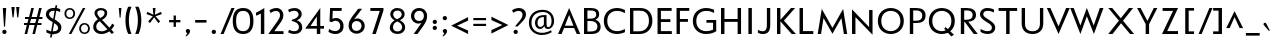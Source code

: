 SplineFontDB: 3.0
FontName: MertzLight-regular
FullName: Mertz Light regular
FamilyName: Mertz Light
Weight: Regular
ItalicAngle: 0
UnderlinePosition: 0
UnderlineWidth: 0
Ascent: 1638
Descent: 410
UFOAscent: 1319
UFODescent: -512
LayerCount: 2
Layer: 0 0 "Back"  1
Layer: 1 0 "Fore"  0
OS2Version: 0
OS2_WeightWidthSlopeOnly: 0
OS2_UseTypoMetrics: 0
CreationTime: 1337981583
ModificationTime: 1337981608
PfmFamily: 0
TTFWeight: 400
TTFWidth: 5
LineGap: 0
VLineGap: 0
Panose: 2 0 5 3 0 0 0 0 0 0
OS2TypoAscent: 0
OS2TypoAOffset: 1
OS2TypoDescent: 0
OS2TypoDOffset: 1
OS2TypoLinegap: 0
OS2WinAscent: 1536
OS2WinAOffset: 0
OS2WinDescent: 512
OS2WinDOffset: 0
HheadAscent: 0
HheadAOffset: 1
HheadDescent: 0
HheadDOffset: 1
OS2SubXSize: 700
OS2SubYSize: 650
OS2SubXOff: 0
OS2SubYOff: 140
OS2SupXSize: 700
OS2SupYSize: 650
OS2SupXOff: 0
OS2SupYOff: 477
OS2StrikeYSize: 50
OS2StrikeYPos: 250
OS2Vendor: 'newt'
Lookup: 258 0 0 "'kern' Horizontal Kerning in Latin lookup 0"  {"'kern' Horizontal Kerning in Latin lookup 0 subtable"  } ['kern' ('latn' <'dflt' > ) ]
DEI: 91125
LangName: 1033 "" "" "" "" "" "" "" "" "" "vernon adams" 
PickledData: "(dp1
S'com.schriftgestaltung.weight'
p2
S'Bold'
p3
sS'org.robofab.glyphOrder'
p4
(S'A'
S'Aacute'
S'Abreve'
S'Acircumflex'
S'Adieresis'
S'Agrave'
S'Amacron'
S'Aogonek'
S'Aring'
S'Atilde'
S'AE'
S'B'
S'C'
S'Cacute'
S'Ccaron'
S'Ccedilla'
S'Ccircumflex'
S'Cdotaccent'
S'D'
S'Dcaron'
S'E'
S'Eacute'
S'Ecaron'
S'Ecircumflex'
S'Edieresis'
S'Edotaccent'
S'Egrave'
S'Emacron'
S'Eogonek'
S'F'
S'G'
S'Gbreve'
S'Gcircumflex'
S'Gcommaaccent'
S'Gdotaccent'
S'H'
S'Hbar'
S'Hcircumflex'
S'I'
S'IJ'
S'Iacute'
S'Ibreve'
S'Icircumflex'
S'Idieresis'
S'Idotaccent'
S'Igrave'
S'Imacron'
S'Iogonek'
S'Itilde'
S'J'
S'Jcircumflex'
S'K'
S'Kcommaaccent'
S'L'
S'Lacute'
S'Lcaron'
S'Lcommaaccent'
S'Ldot'
S'M'
S'N'
S'Nacute'
S'Ncaron'
S'Ncommaaccent'
S'Ntilde'
S'O'
S'Oacute'
S'Obreve'
S'Ocircumflex'
S'Odieresis'
S'Ograve'
S'Ohungarumlaut'
S'Omacron'
S'Oslash'
S'Otilde'
S'OE'
S'P'
S'Thorn'
S'Q'
S'R'
S'Racute'
S'Rcaron'
S'Rcommaaccent'
S'S'
S'Sacute'
S'Scaron'
S'Scedilla'
S'Scircumflex'
S'Scommaaccent'
S'T'
S'Tcaron'
S'U'
S'Uacute'
S'Ubreve'
S'Ucircumflex'
S'Udieresis'
S'Ugrave'
S'Uhungarumlaut'
S'Umacron'
S'Uogonek'
S'Uring'
S'Utilde'
S'V'
S'W'
S'Wacute'
S'Wcircumflex'
S'Wdieresis'
S'Wgrave'
S'X'
S'Y'
S'Yacute'
S'Ycircumflex'
S'Ydieresis'
S'Ygrave'
S'Z'
S'Zacute'
S'Zcaron'
S'Zdotaccent'
S'uni01C4'
S'uni01C5'
S'uni01C7'
S'uni01C8'
S'uni01CA'
S'uni01CB'
S'uni01F1'
S'uni01F2'
S'uni01F4'
S'uni0200'
S'uni0202'
S'uni0204'
S'uni0206'
S'uni0208'
S'uni020A'
S'uni020C'
S'uni020E'
S'uni0210'
S'uni0212'
S'uni0214'
S'uni0216'
S'uni021A'
S'uni1E02'
S'uni1E0A'
S'uni1E1E'
S'uni1E40'
S'uni1E56'
S'uni1E60'
S'uni1E6A'
S'a'
S'aacute'
S'abreve'
S'acircumflex'
S'adieresis'
S'agrave'
S'amacron'
S'aogonek'
S'aring'
S'atilde'
S'ae'
S'b'
S'c'
S'cacute'
S'ccaron'
S'ccedilla'
S'ccircumflex'
S'cdotaccent'
S'd'
S'eth'
S'dcaron'
S'e'
S'eacute'
S'ecaron'
S'ecircumflex'
S'edieresis'
S'edotaccent'
S'egrave'
S'emacron'
S'eogonek'
S'f'
S'g'
S'gbreve'
S'gcircumflex'
S'gcommaaccent'
S'gdotaccent'
S'h'
S'hbar'
S'hcircumflex'
S'i'
S'dotlessi'
S'iacute'
S'ibreve'
S'icircumflex'
S'idieresis'
S'igrave'
S'ij'
S'imacron'
S'iogonek'
S'itilde'
S'j'
S'uni0237'
S'jcircumflex'
S'k'
S'kcommaaccent'
S'kgreenlandic'
S'l'
S'lacute'
S'lcaron'
S'lcommaaccent'
S'ldot'
S'm'
S'n'
S'nacute'
S'ncaron'
S'ncommaaccent'
S'ntilde'
S'o'
S'oacute'
S'obreve'
S'ocircumflex'
S'odieresis'
S'ograve'
S'ohungarumlaut'
S'omacron'
S'oslash'
S'otilde'
S'oe'
S'p'
S'thorn'
S'q'
S'r'
S'racute'
S'rcaron'
S'rcommaaccent'
S's'
S'sacute'
S'scaron'
S'scedilla'
S'scircumflex'
S'scommaaccent'
S'germandbls'
S't'
S'tcaron'
S'u'
S'uacute'
S'ubreve'
S'ucircumflex'
S'udieresis'
S'ugrave'
S'uhungarumlaut'
S'umacron'
S'uni01C6'
S'uni01C9'
S'uni01CC'
S'uni01F3'
S'uni01F5'
S'uni0201'
S'uni0203'
S'uni0205'
S'uni0207'
S'uni0209'
S'uni020B'
S'uni020D'
S'uni020F'
S'uni0211'
S'uni0213'
S'uni0215'
S'uni0217'
S'uni021B'
S'uni1E03'
S'uni1E0B'
S'uni1E1F'
S'uni1E41'
S'uni1E57'
S'uni1E61'
S'uni1E6B'
S'uogonek'
S'uring'
S'utilde'
S'v'
S'w'
S'wacute'
S'wcircumflex'
S'wdieresis'
S'wgrave'
S'x'
S'y'
S'yacute'
S'ycircumflex'
S'ydieresis'
S'ygrave'
S'z'
S'zacute'
S'zcaron'
S'zdotaccent'
S'uniFB00'
S'uniFB03'
S'uniFB04'
S'mu'
S'zero'
S'one'
S'two'
S'three'
S'four'
S'five'
S'six'
S'seven'
S'eight'
S'nine'
S'onesuperior'
S'twosuperior'
S'uni00B2'
S'threesuperior'
S'ordfeminine'
S'ordmasculine'
S'asterisk'
S'backslash'
S'bullet'
S'colon'
S'comma'
S'ellipsis'
S'exclam'
S'exclamdown'
S'numbersign'
S'period'
S'periodcentered'
S'question'
S'questiondown'
S'quotedbl'
S'quotesingle'
S'semicolon'
S'slash'
S'underscore'
S'braceleft'
S'braceright'
S'bracketleft'
S'bracketright'
S'parenleft'
S'parenright'
S'hyphen'
S'uni00AD'
S'guillemotleft'
S'guillemotright'
S'guilsinglleft'
S'guilsinglright'
S'quotedblbase'
S'quotedblleft'
S'quotedblright'
S'quoteleft'
S'quoteright'
S'quotesinglbase'
S'space'
S'.notdef'
S'florin'
S'Euro'
S'cent'
S'dollar'
S'sterling'
S'yen'
S'approxequal'
S'asciitilde'
S'divide'
S'equal'
S'greater'
S'greaterequal'
S'integral'
S'less'
S'lessequal'
S'logicalnot'
S'minus'
S'multiply'
S'notequal'
S'percent'
S'perthousand'
S'plus'
S'plusminus'
S'ampersand'
S'at'
S'bar'
S'brokenbar'
S'copyright'
S'dagger'
S'daggerdbl'
S'lozenge'
S'paragraph'
S'registered'
S'section'
S'trademark'
S'asciicircum'
S'dblgravecmb'
S'uni0307'
S'uni0311'
S'uni0326'
S'acute'
S'breve'
S'caron'
S'cedilla'
S'circumflex'
S'dieresis'
S'dotaccent'
S'grave'
S'hungarumlaut'
S'macron'
S'ogonek'
S'ring'
S'tilde'
tp5
s."
Encoding: UnicodeBmp
Compacted: 1
UnicodeInterp: none
NameList: Adobe Glyph List
DisplaySize: -48
AntiAlias: 1
FitToEm: 1
WinInfo: 0 22 11
BeginPrivate: 6
BlueScale 20 0.020741064101457596
BlueShift 1 0
BlueValues 25 [-34 0 840 857 1241 1275]
OtherBlues 11 [-411 -331]
StemSnapH 31 [6 49 51 60 62 67 68 69 71 133]
StemSnapV 39 [67 75 76 77 78 79 80 81 81 82 102 194]
EndPrivate
BeginChars: 65540 403

StartChar: .notdef
Encoding: 65536 -1 0
Width: 1024
VWidth: 0
Flags: HW
LayerCount: 2
Fore
SplineSet
204 102 m 1
 820 102 l 1
 820 922 l 1
 204 922 l 1
 204 102 l 1
102 0 m 1
 102 1024 l 1
 922 1024 l 1
 922 0 l 1
 102 0 l 1
EndSplineSet
EndChar

StartChar: A
Encoding: 65 65 1
Width: 1284
VWidth: 0
Flags: HW
LayerCount: 2
Fore
SplineSet
459 414 m 1
 894 414 l 1
 672 937 l 1
 459 414 l 1
105 0 m 1
 672 1273 l 1
 1241 0 l 1
 1064 0 l 1
 928 297 l 1
 416 297 l 1
 286 0 l 1
 105 0 l 1
EndSplineSet
Kerns2: 392 -64 "'kern' Horizontal Kerning in Latin lookup 0 subtable"  386 -31 "'kern' Horizontal Kerning in Latin lookup 0 subtable"  385 -86 "'kern' Horizontal Kerning in Latin lookup 0 subtable"  110 -245 "'kern' Horizontal Kerning in Latin lookup 0 subtable"  104 -204 "'kern' Horizontal Kerning in Latin lookup 0 subtable"  103 -235 "'kern' Horizontal Kerning in Latin lookup 0 subtable"  89 -199 "'kern' Horizontal Kerning in Latin lookup 0 subtable" 
EndChar

StartChar: AE
Encoding: 198 198 2
Width: 1456
VWidth: 0
Flags: HW
LayerCount: 2
Fore
SplineSet
459 414 m 1
 724 414 l 1
 672 925 l 1
 459 414 l 1
105 0 m 1
 672 1242 l 1
 811 111 l 1
 715 111 l 1
 716 297 l 1
 416 297 l 1
 286 0 l 1
 105 0 l 1
EndSplineSet
Refer: 21 69 N 1 0 0 1 489 0 2
EndChar

StartChar: Aacute
Encoding: 193 193 3
Width: 1284
VWidth: 0
Flags: HW
LayerCount: 2
Fore
Refer: 123 180 N 1 0 0 1 410 401 2
Refer: 1 65 N 1 0 0 1 0 0 2
EndChar

StartChar: Abreve
Encoding: 258 258 4
Width: 1284
VWidth: 0
Flags: HW
LayerCount: 2
Fore
Refer: 144 728 N 1 0 0 1 269 401 2
Refer: 1 65 N 1 0 0 1 0 0 2
EndChar

StartChar: Acircumflex
Encoding: 194 194 5
Width: 1284
VWidth: 0
Flags: HW
LayerCount: 2
Fore
Refer: 156 710 N 1 0 0 1 257 401 2
Refer: 1 65 N 1 0 0 1 0 0 2
EndChar

StartChar: Adieresis
Encoding: 196 196 6
Width: 1284
VWidth: 0
Flags: HW
LayerCount: 2
Fore
Refer: 165 168 N 1 0 0 1 204 401 2
Refer: 1 65 N 1 0 0 1 0 0 2
EndChar

StartChar: Agrave
Encoding: 192 192 7
Width: 1284
VWidth: 0
Flags: HW
LayerCount: 2
Fore
Refer: 195 96 N 1 0 0 1 407 401 2
Refer: 1 65 N 1 0 0 1 0 0 2
EndChar

StartChar: Amacron
Encoding: 256 256 8
Width: 1284
VWidth: 0
Flags: HW
LayerCount: 2
Fore
Refer: 233 175 N 1 0 0 1 628 401 2
Refer: 1 65 N 1 0 0 1 0 0 2
EndChar

StartChar: Aogonek
Encoding: 260 260 9
Width: 1284
VWidth: 0
Flags: HW
LayerCount: 2
Fore
Refer: 251 731 N 1 0 0 1 823 0 2
Refer: 1 65 N 1 0 0 1 0 0 2
EndChar

StartChar: Aring
Encoding: 197 197 10
Width: 1284
VWidth: 0
Flags: HW
LayerCount: 2
Fore
Refer: 287 730 N 1 0 0 1 273 401 2
Refer: 1 65 N 1 0 0 1 0 0 2
EndChar

StartChar: Atilde
Encoding: 195 195 11
Width: 1284
VWidth: 0
Flags: HW
LayerCount: 2
Fore
Refer: 306 732 N 1 0 0 1 184 401 2
Refer: 1 65 N 1 0 0 1 0 0 2
EndChar

StartChar: B
Encoding: 66 66 12
Width: 1089
VWidth: 0
Flags: HW
LayerCount: 2
Fore
SplineSet
329 737 m 1
 469 737 l 2
 574 737 780 739 780 930 c 0
 780 1077 668 1113 471 1113 c 2
 329 1113 l 1
 329 737 l 1
328 129 m 1
 504 129 l 2
 741 129 842 206 842 362 c 0
 842 517 705 615 492 615 c 2
 328 615 l 1
 328 129 l 1
155 0 m 1
 155 1241 l 1
 481 1241 l 2
 798 1241 931 1133 931 933 c 0
 931 832 868 718 730 683 c 1
 860 648 1006 540 1006 361 c 0
 1006 112 832 0 517 0 c 2
 155 0 l 1
EndSplineSet
EndChar

StartChar: C
Encoding: 67 67 13
Width: 1287
VWidth: 0
Flags: HW
LayerCount: 2
Fore
SplineSet
769 -34 m 0
 375 -34 93 217 93 622 c 0
 93 1029 381 1274 770 1274 c 0
 957 1274 1126 1199 1174 1170 c 1
 1174 1017 l 1
 1063 1080 922 1127 779 1127 c 0
 487 1127 270 957 270 622 c 0
 270 288 486 113 784 113 c 0
 912 113 1064 157 1174 219 c 1
 1174 60 l 1
 1123 36 956 -34 769 -34 c 0
EndSplineSet
EndChar

StartChar: Cacute
Encoding: 262 262 14
Width: 1287
VWidth: 0
Flags: HW
LayerCount: 2
Fore
Refer: 13 67 N 1 0 0 1 0 0 2
Refer: 123 180 N 1 0 0 1 412 401 2
EndChar

StartChar: Ccaron
Encoding: 268 268 15
Width: 1287
VWidth: 0
Flags: HW
LayerCount: 2
Fore
Refer: 13 67 N 1 0 0 1 0 0 2
Refer: 149 711 N 1 0 0 1 258 401 2
EndChar

StartChar: Ccedilla
Encoding: 199 199 16
Width: 1287
VWidth: 0
Flags: HW
LayerCount: 2
Fore
Refer: 154 184 N 1 0 0 1 414 0 2
Refer: 13 67 N 1 0 0 1 0 0 2
EndChar

StartChar: Ccircumflex
Encoding: 264 264 17
Width: 1287
VWidth: 0
Flags: HW
LayerCount: 2
Fore
Refer: 13 67 N 1 0 0 1 0 0 2
Refer: 156 710 N 1 0 0 1 259 401 2
EndChar

StartChar: Cdotaccent
Encoding: 266 266 18
Width: 1287
VWidth: 0
Flags: HW
LayerCount: 2
Fore
Refer: 168 729 N 1 0 0 1 519 401 2
Refer: 13 67 N 1 0 0 1 0 0 2
EndChar

StartChar: D
Encoding: 68 68 19
Width: 1399
VWidth: 0
Flags: HW
LayerCount: 2
Fore
SplineSet
327 139 m 1
 623 139 l 2
 934 139 1124 341 1124 624 c 0
 1124 943 947 1103 671 1103 c 2
 327 1103 l 1
 327 139 l 1
155 0 m 1
 155 1241 l 1
 675 1241 l 2
 1086 1241 1300 989 1300 627 c 0
 1300 296 1068 0 646 0 c 2
 155 0 l 1
EndSplineSet
Kerns2: 110 -51 "'kern' Horizontal Kerning in Latin lookup 0 subtable"  51 -61 "'kern' Horizontal Kerning in Latin lookup 0 subtable" 
EndChar

StartChar: Dcaron
Encoding: 270 270 20
Width: 1399
VWidth: 0
Flags: HW
LayerCount: 2
Fore
Refer: 19 68 N 1 0 0 1 0 0 2
Refer: 149 711 N 1 0 0 1 314 401 2
EndChar

StartChar: E
Encoding: 69 69 21
Width: 973
VWidth: 0
Flags: HW
LayerCount: 2
Fore
SplineSet
182 0 m 1
 182 1241 l 1
 903 1241 l 1
 903 1095 l 1
 354 1095 l 1
 354 713 l 1
 839 713 l 1
 839 568 l 1
 352 568 l 1
 352 148 l 1
 913 148 l 1
 913 0 l 1
 182 0 l 1
EndSplineSet
EndChar

StartChar: Eacute
Encoding: 201 201 22
Width: 973
VWidth: 0
Flags: HW
LayerCount: 2
Fore
Refer: 21 69 N 1 0 0 1 0 0 2
Refer: 123 180 N 1 0 0 1 255 401 2
EndChar

StartChar: Ecaron
Encoding: 282 282 23
Width: 973
VWidth: 0
Flags: HW
LayerCount: 2
Fore
Refer: 21 69 N 1 0 0 1 0 0 2
Refer: 149 711 N 1 0 0 1 101 401 2
EndChar

StartChar: Ecircumflex
Encoding: 202 202 24
Width: 973
VWidth: 0
Flags: HW
LayerCount: 2
Fore
Refer: 21 69 N 1 0 0 1 0 0 2
Refer: 156 710 N 1 0 0 1 102 401 2
EndChar

StartChar: Edieresis
Encoding: 203 203 25
Width: 973
VWidth: 0
Flags: HW
LayerCount: 2
Fore
Refer: 21 69 N 1 0 0 1 0 0 2
Refer: 165 168 N 1 0 0 1 49 401 2
EndChar

StartChar: Edotaccent
Encoding: 278 278 26
Width: 973
VWidth: 0
Flags: HW
LayerCount: 2
Fore
Refer: 168 729 N 1 0 0 1 362 401 2
Refer: 21 69 N 1 0 0 1 0 0 2
EndChar

StartChar: Egrave
Encoding: 200 200 27
Width: 973
VWidth: 0
Flags: HW
LayerCount: 2
Fore
Refer: 195 96 N 1 0 0 1 252 401 2
Refer: 21 69 N 1 0 0 1 0 0 2
EndChar

StartChar: Emacron
Encoding: 274 274 28
Width: 973
VWidth: 0
Flags: HW
LayerCount: 2
Fore
Refer: 233 175 N 1 0 0 1 473 401 2
Refer: 21 69 N 1 0 0 1 0 0 2
EndChar

StartChar: Eogonek
Encoding: 280 280 29
Width: 973
VWidth: 0
Flags: HW
LayerCount: 2
Fore
Refer: 21 69 N 1 0 0 1 0 0 2
Refer: 251 731 N 1 0 0 1 543 0 2
EndChar

StartChar: Euro
Encoding: 8364 8364 30
Width: 1296
VWidth: 0
Flags: HW
LayerCount: 2
Fore
SplineSet
842 -33 m 0
 541 -33 283 140 200 433 c 1
 69 433 l 1
 69 540 l 1
 179 540 l 1
 175 572 173 605 173 639 c 0
 173 651 173 662 174 674 c 1
 69 674 l 1
 69 781 l 1
 187 781 l 1
 249 1093 518 1275 826 1275 c 0
 982 1275 1132 1223 1224 1170 c 1
 1224 1017 l 1
 1107 1088 970 1127 839 1127 c 0
 621 1127 422 1020 367 781 c 1
 787 781 l 1
 787 674 l 1
 350 674 l 1
 350 662 350 651 350 639 c 0
 350 604 352 571 356 540 c 1
 787 540 l 1
 787 433 l 1
 383 433 l 1
 454 222 638 113 850 113 c 0
 973 113 1104 150 1224 219 c 1
 1224 60 l 1
 1135 15 991 -33 842 -33 c 0
EndSplineSet
EndChar

StartChar: F
Encoding: 70 70 31
Width: 931
VWidth: 0
Flags: HW
LayerCount: 2
Fore
SplineSet
182 0 m 1
 182 1241 l 1
 832 1241 l 1
 832 1095 l 1
 354 1095 l 1
 354 731 l 1
 766 731 l 1
 766 586 l 1
 354 586 l 1
 354 0 l 1
 182 0 l 1
EndSplineSet
Kerns2: 391 -111 "'kern' Horizontal Kerning in Latin lookup 0 subtable"  51 -288 "'kern' Horizontal Kerning in Latin lookup 0 subtable"  1 -174 "'kern' Horizontal Kerning in Latin lookup 0 subtable" 
EndChar

StartChar: G
Encoding: 71 71 32
Width: 1392
VWidth: 0
Flags: HW
LayerCount: 2
Fore
SplineSet
756 -34 m 0
 419 -34 93 198 93 621 c 0
 93 1025 398 1274 770 1274 c 0
 957 1274 1132 1205 1182 1184 c 1
 1182 1027 l 1
 1055 1092 916 1127 786 1127 c 0
 507 1127 271 969 271 621 c 0
 271 267 520 113 779 113 c 0
 981 113 1108 181 1129 189 c 1
 1129 535 l 1
 791 535 l 1
 791 675 l 1
 1292 675 l 1
 1292 106 l 1
 1165 32 1025 -34 756 -34 c 0
EndSplineSet
Kerns2: 110 -34 "'kern' Horizontal Kerning in Latin lookup 0 subtable" 
EndChar

StartChar: Gbreve
Encoding: 286 286 33
Width: 1392
VWidth: 0
Flags: HW
LayerCount: 2
Fore
Refer: 144 728 N 1 0 0 1 323 401 2
Refer: 32 71 N 1 0 0 1 0 0 2
EndChar

StartChar: Gcircumflex
Encoding: 284 284 34
Width: 1392
VWidth: 0
Flags: HW
LayerCount: 2
Fore
Refer: 32 71 N 1 0 0 1 0 0 2
Refer: 156 710 N 1 0 0 1 311 401 2
EndChar

StartChar: Gcommaaccent
Encoding: 290 290 35
Width: 1392
VWidth: 0
Flags: HW
LayerCount: 2
Fore
Refer: 32 71 N 1 0 0 1 0 0 2
EndChar

StartChar: Gdotaccent
Encoding: 288 288 36
Width: 1392
VWidth: 0
Flags: HW
LayerCount: 2
Fore
Refer: 168 729 N 1 0 0 1 571 401 2
Refer: 32 71 N 1 0 0 1 0 0 2
EndChar

StartChar: H
Encoding: 72 72 37
Width: 1336
VWidth: 0
Flags: HW
LayerCount: 2
Fore
SplineSet
155 0 m 1
 155 1241 l 1
 331 1241 l 1
 331 726 l 1
 1005 726 l 1
 1005 1241 l 1
 1180 1241 l 1
 1180 0 l 1
 1005 0 l 1
 1005 581 l 1
 331 581 l 1
 331 0 l 1
 155 0 l 1
EndSplineSet
EndChar

StartChar: Hbar
Encoding: 294 294 38
Width: 1336
VWidth: 0
Flags: HW
LayerCount: 2
Fore
Refer: 37 72 N 1 0 0 1 0 0 2
EndChar

StartChar: Hcircumflex
Encoding: 292 292 39
Width: 1336
VWidth: 0
Flags: HW
LayerCount: 2
Fore
Refer: 37 72 N 1 0 0 1 0 0 2
Refer: 156 710 N 1 0 0 1 283 401 2
EndChar

StartChar: I
Encoding: 73 73 40
Width: 586
VWidth: 0
Flags: HW
LayerCount: 2
Fore
SplineSet
226 0 m 1
 226 1241 l 1
 402 1241 l 1
 402 0 l 1
 226 0 l 1
EndSplineSet
EndChar

StartChar: IJ
Encoding: 306 306 41
Width: 1574
VWidth: 0
Flags: HW
LayerCount: 2
Fore
Refer: 51 74 N 1 0 0 1 586 0 2
Refer: 40 73 N 1 0 0 1 0 0 2
EndChar

StartChar: Iacute
Encoding: 205 205 42
Width: 586
VWidth: 0
Flags: HW
LayerCount: 2
Fore
Refer: 123 180 N 1 0 0 1 61 401 2
Refer: 40 73 N 1 0 0 1 0 0 2
EndChar

StartChar: Ibreve
Encoding: 300 300 43
Width: 586
VWidth: 0
Flags: HW
LayerCount: 2
Fore
Refer: 144 728 N 1 0 0 1 -80 401 2
Refer: 40 73 N 1 0 0 1 0 0 2
EndChar

StartChar: Icircumflex
Encoding: 206 206 44
Width: 586
VWidth: 0
Flags: HW
LayerCount: 2
Fore
Refer: 156 710 N 1 0 0 1 -92 401 2
Refer: 40 73 N 1 0 0 1 0 0 2
EndChar

StartChar: Idieresis
Encoding: 207 207 45
Width: 586
VWidth: 0
Flags: HW
LayerCount: 2
Fore
Refer: 165 168 N 1 0 0 1 -145 401 2
Refer: 40 73 N 1 0 0 1 0 0 2
EndChar

StartChar: Idotaccent
Encoding: 304 304 46
Width: 586
VWidth: 0
Flags: HW
LayerCount: 2
Fore
Refer: 168 729 N 1 0 0 1 168 401 2
Refer: 40 73 N 1 0 0 1 0 0 2
EndChar

StartChar: Igrave
Encoding: 204 204 47
Width: 586
VWidth: 0
Flags: HW
LayerCount: 2
Fore
Refer: 195 96 N 1 0 0 1 58 401 2
Refer: 40 73 N 1 0 0 1 0 0 2
EndChar

StartChar: Imacron
Encoding: 298 298 48
Width: 586
VWidth: 0
Flags: HW
LayerCount: 2
Fore
Refer: 233 175 N 1 0 0 1 279 401 2
Refer: 40 73 N 1 0 0 1 0 0 2
EndChar

StartChar: Iogonek
Encoding: 302 302 49
Width: 586
VWidth: 0
Flags: HW
LayerCount: 2
Fore
Refer: 251 731 N 1 0 0 1 194 0 2
Refer: 40 73 N 1 0 0 1 0 0 2
EndChar

StartChar: Itilde
Encoding: 296 296 50
Width: 586
VWidth: 0
Flags: HW
LayerCount: 2
Fore
Refer: 306 732 N 1 0 0 1 -164 401 2
Refer: 40 73 N 1 0 0 1 0 0 2
EndChar

StartChar: J
Encoding: 74 74 51
Width: 988
VWidth: 0
Flags: HW
LayerCount: 2
Fore
SplineSet
399 -20 m 0
 257 -20 171 33 148 45 c 1
 148 187 l 1
 220 154 306 118 390 118 c 0
 534 118 609 201 609 449 c 2
 609 1242 l 1
 781 1242 l 1
 781 458 l 2
 781 130 678 -20 399 -20 c 0
EndSplineSet
EndChar

StartChar: Jcircumflex
Encoding: 308 308 52
Width: 988
VWidth: 0
Flags: HW
LayerCount: 2
Fore
Refer: 51 74 N 1 0 0 1 0 0 2
Refer: 156 710 N 1 0 0 1 109 401 2
EndChar

StartChar: K
Encoding: 75 75 53
Width: 1147
VWidth: 0
Flags: HW
LayerCount: 2
Fore
SplineSet
155 0 m 1
 155 1241 l 1
 328 1241 l 1
 328 675 l 1
 872 1241 l 1
 1081 1241 l 1
 509 640 l 1
 1122 0 l 1
 907 0 l 1
 329 605 l 1
 329 0 l 1
 155 0 l 1
EndSplineSet
Kerns2: 392 -104 "'kern' Horizontal Kerning in Latin lookup 0 subtable"  386 -87 "'kern' Horizontal Kerning in Latin lookup 0 subtable"  385 -138 "'kern' Horizontal Kerning in Latin lookup 0 subtable"  78 -50 "'kern' Horizontal Kerning in Latin lookup 0 subtable"  66 -50 "'kern' Horizontal Kerning in Latin lookup 0 subtable"  32 -52 "'kern' Horizontal Kerning in Latin lookup 0 subtable"  13 -49 "'kern' Horizontal Kerning in Latin lookup 0 subtable" 
EndChar

StartChar: Kcommaaccent
Encoding: 310 310 54
Width: 1147
VWidth: 0
Flags: HW
LayerCount: 2
Fore
Refer: 53 75 N 1 0 0 1 0 0 2
EndChar

StartChar: L
Encoding: 76 76 55
Width: 1009
VWidth: 0
Flags: HW
LayerCount: 2
Fore
SplineSet
182 0 m 1
 182 1241 l 1
 358 1241 l 1
 358 149 l 1
 887 149 l 1
 887 0 l 1
 182 0 l 1
EndSplineSet
Kerns2: 392 -138 "'kern' Horizontal Kerning in Latin lookup 0 subtable"  386 -94 "'kern' Horizontal Kerning in Latin lookup 0 subtable"  385 -189 "'kern' Horizontal Kerning in Latin lookup 0 subtable"  110 -301 "'kern' Horizontal Kerning in Latin lookup 0 subtable"  104 -275 "'kern' Horizontal Kerning in Latin lookup 0 subtable"  103 -317 "'kern' Horizontal Kerning in Latin lookup 0 subtable"  89 -236 "'kern' Horizontal Kerning in Latin lookup 0 subtable"  78 -32 "'kern' Horizontal Kerning in Latin lookup 0 subtable"  66 -32 "'kern' Horizontal Kerning in Latin lookup 0 subtable"  32 -31 "'kern' Horizontal Kerning in Latin lookup 0 subtable"  13 -31 "'kern' Horizontal Kerning in Latin lookup 0 subtable" 
EndChar

StartChar: Lacute
Encoding: 313 313 56
Width: 1009
VWidth: 0
Flags: HW
LayerCount: 2
Fore
Refer: 55 76 N 1 0 0 1 0 0 2
Refer: 123 180 N 1 0 0 1 273 401 2
EndChar

StartChar: Lcaron
Encoding: 317 317 57
Width: 1009
VWidth: 0
Flags: HW
LayerCount: 2
Fore
Refer: 55 76 N 1 0 0 1 0 0 2
Refer: 158 44 N 1 0 0 1 1014 1074 2
EndChar

StartChar: Lcommaaccent
Encoding: 315 315 58
Width: 1009
VWidth: 0
Flags: HW
LayerCount: 2
Fore
Refer: 55 76 N 1 0 0 1 0 0 2
EndChar

StartChar: Ldot
Encoding: 319 319 59
Width: 1009
VWidth: 0
Flags: HW
LayerCount: 2
Fore
Refer: 55 76 N 1 0 0 1 0 0 2
EndChar

StartChar: M
Encoding: 77 77 60
Width: 1685
VWidth: 0
Flags: HW
LayerCount: 2
Fore
SplineSet
843 13 m 1
 385 816 l 1
 258 0 l 1
 87 0 l 1
 296 1285 l 1
 842 314 l 1
 1389 1285 l 1
 1598 0 l 1
 1427 0 l 1
 1300 816 l 1
 843 13 l 1
EndSplineSet
Kerns2: 110 -48 "'kern' Horizontal Kerning in Latin lookup 0 subtable" 
EndChar

StartChar: N
Encoding: 78 78 61
Width: 1361
VWidth: 0
Flags: HW
LayerCount: 2
Fore
SplineSet
1205 -38 m 1
 331 873 l 1
 331 0 l 1
 155 0 l 1
 155 1276 l 1
 1030 358 l 1
 1030 1241 l 1
 1205 1241 l 1
 1205 -38 l 1
EndSplineSet
EndChar

StartChar: Nacute
Encoding: 323 323 62
Width: 1361
VWidth: 0
Flags: HW
LayerCount: 2
Fore
Refer: 61 78 N 1 0 0 1 0 0 2
Refer: 123 180 N 1 0 0 1 449 401 2
EndChar

StartChar: Ncaron
Encoding: 327 327 63
Width: 1361
VWidth: 0
Flags: HW
LayerCount: 2
Fore
Refer: 61 78 N 1 0 0 1 0 0 2
Refer: 149 711 N 1 0 0 1 295 401 2
EndChar

StartChar: Ncommaaccent
Encoding: 325 325 64
Width: 1361
VWidth: 0
Flags: HW
LayerCount: 2
Fore
Refer: 61 78 N 1 0 0 1 0 0 2
EndChar

StartChar: Ntilde
Encoding: 209 209 65
Width: 1361
VWidth: 0
Flags: HW
LayerCount: 2
Fore
Refer: 306 732 N 1 0 0 1 224 401 2
Refer: 61 78 N 1 0 0 1 0 0 2
EndChar

StartChar: O
Encoding: 79 79 66
Width: 1524
VWidth: 0
Flags: HW
LayerCount: 2
Fore
SplineSet
759 -34 m 0
 422 -34 93 183 93 620 c 0
 93 1058 422 1275 758 1275 c 0
 1095 1275 1425 1058 1425 623 c 0
 1425 183 1095 -34 759 -34 c 0
758 113 m 0
 995 113 1248 277 1248 618 c 0
 1248 964 1015 1128 758 1128 c 0
 500 1128 271 964 271 619 c 0
 271 276 510 113 758 113 c 0
EndSplineSet
Kerns2: 110 -50 "'kern' Horizontal Kerning in Latin lookup 0 subtable"  51 -34 "'kern' Horizontal Kerning in Latin lookup 0 subtable" 
EndChar

StartChar: OE
Encoding: 338 338 67
Width: 2039
VWidth: 0
Flags: HW
LayerCount: 2
Fore
SplineSet
758 113 m 0
 995 113 1248 277 1248 618 c 0
 1248 964 1015 1128 758 1128 c 0
 500 1128 271 964 271 619 c 0
 271 276 510 113 758 113 c 0
754 -34 m 0
 417 -34 93 183 93 620 c 0
 93 1058 417 1275 753 1275 c 0
 950 1275 1133 1200 1248 1050 c 1
 1248 1241 l 1
 1969 1241 l 1
 1969 1095 l 1
 1420 1095 l 1
 1420 713 l 1
 1905 713 l 1
 1905 568 l 1
 1418 568 l 1
 1418 148 l 1
 1979 148 l 1
 1979 0 l 1
 1248 0 l 1
 1248 191 l 1
 1133 41 950 -34 754 -34 c 0
EndSplineSet
EndChar

StartChar: Oacute
Encoding: 211 211 68
Width: 1524
VWidth: 0
Flags: HW
LayerCount: 2
Fore
Refer: 66 79 N 1 0 0 1 0 0 2
Refer: 123 180 N 1 0 0 1 531 401 2
EndChar

StartChar: Obreve
Encoding: 334 334 69
Width: 1524
VWidth: 0
Flags: HW
LayerCount: 2
Fore
Refer: 144 728 N 1 0 0 1 390 401 2
Refer: 66 79 N 1 0 0 1 0 0 2
EndChar

StartChar: Ocircumflex
Encoding: 212 212 70
Width: 1524
VWidth: 0
Flags: HW
LayerCount: 2
Fore
Refer: 66 79 N 1 0 0 1 0 0 2
Refer: 156 710 N 1 0 0 1 377 401 2
EndChar

StartChar: Odieresis
Encoding: 214 214 71
Width: 1524
VWidth: 0
Flags: HW
LayerCount: 2
Fore
Refer: 66 79 N 1 0 0 1 0 0 2
Refer: 165 168 N 1 0 0 1 325 401 2
EndChar

StartChar: Ograve
Encoding: 210 210 72
Width: 1524
VWidth: 0
Flags: HW
LayerCount: 2
Fore
Refer: 195 96 N 1 0 0 1 528 401 2
Refer: 66 79 N 1 0 0 1 0 0 2
EndChar

StartChar: Ohungarumlaut
Encoding: 336 336 73
Width: 1524
VWidth: 0
Flags: HW
LayerCount: 2
Fore
Refer: 66 79 N 1 0 0 1 0 0 2
Refer: 205 733 N 1 0 0 1 395 401 2
EndChar

StartChar: Omacron
Encoding: 332 332 74
Width: 1524
VWidth: 0
Flags: HW
LayerCount: 2
Fore
Refer: 66 79 N 1 0 0 1 0 0 2
Refer: 233 175 N 1 0 0 1 749 401 2
EndChar

StartChar: Oslash
Encoding: 216 216 75
Width: 1533
VWidth: 0
Flags: HW
LayerCount: 2
Fore
SplineSet
374 -89 m 1
 297 -41 l 1
 1178 1325 l 1
 1255 1277 l 1
 374 -89 l 1
EndSplineSet
Refer: 66 79 N 1 0 0 1 0 0 2
EndChar

StartChar: Otilde
Encoding: 213 213 76
Width: 1524
VWidth: 0
Flags: HW
LayerCount: 2
Fore
Refer: 306 732 N 1 0 0 1 306 401 2
Refer: 66 79 N 1 0 0 1 0 0 2
EndChar

StartChar: P
Encoding: 80 80 77
Width: 1063
VWidth: 0
Flags: HW
LayerCount: 2
Fore
SplineSet
370 634 m 1
 525 634 l 2
 714 634 834 704 834 875 c 0
 834 1013 752 1116 521 1116 c 2
 370 1116 l 1
 370 634 l 1
196 0 m 1
 196 1242 l 1
 529 1242 l 2
 824 1242 1003 1126 1003 880 c 0
 1003 578 762 517 514 517 c 2
 370 517 l 1
 370 0 l 1
 196 0 l 1
EndSplineSet
Kerns2: 51 -337 "'kern' Horizontal Kerning in Latin lookup 0 subtable"  1 -199 "'kern' Horizontal Kerning in Latin lookup 0 subtable" 
EndChar

StartChar: Q
Encoding: 81 81 78
Width: 1524
VWidth: 0
Flags: HW
LayerCount: 2
Fore
SplineSet
1250 -162 m 1
 880 237 l 1
 952 315 l 1
 1378 -64 l 1
 1250 -162 l 1
EndSplineSet
Refer: 66 79 N 1 0 0 1 0 0 2
Kerns2: 110 -50 "'kern' Horizontal Kerning in Latin lookup 0 subtable"  51 -34 "'kern' Horizontal Kerning in Latin lookup 0 subtable" 
EndChar

StartChar: R
Encoding: 82 82 79
Width: 1087
VWidth: 0
Flags: HW
LayerCount: 2
Fore
SplineSet
370 676 m 1
 461 676 l 2
 660 676 803 728 803 899 c 0
 803 1036 720 1116 493 1116 c 2
 370 1116 l 1
 370 676 l 1
196 0 m 1
 196 1241 l 1
 501 1241 l 2
 790 1241 972 1135 972 904 c 0
 972 687 813 593 579 575 c 1
 1064 0 l 1
 857 0 l 1
 402 561 l 1
 370 561 l 1
 370 0 l 1
 196 0 l 1
EndSplineSet
Kerns2: 110 -82 "'kern' Horizontal Kerning in Latin lookup 0 subtable"  104 -35 "'kern' Horizontal Kerning in Latin lookup 0 subtable"  103 -58 "'kern' Horizontal Kerning in Latin lookup 0 subtable" 
EndChar

StartChar: Racute
Encoding: 340 340 80
Width: 1087
VWidth: 0
Flags: HW
LayerCount: 2
Fore
Refer: 79 82 N 1 0 0 1 0 0 2
Refer: 123 180 N 1 0 0 1 312 401 2
EndChar

StartChar: Rcaron
Encoding: 344 344 81
Width: 1087
VWidth: 0
Flags: HW
LayerCount: 2
Fore
Refer: 79 82 N 1 0 0 1 0 0 2
Refer: 149 711 N 1 0 0 1 158 401 2
EndChar

StartChar: Rcommaaccent
Encoding: 342 342 82
Width: 1087
VWidth: 0
Flags: HW
LayerCount: 2
Fore
Refer: 79 82 N 1 0 0 1 0 0 2
EndChar

StartChar: S
Encoding: 83 83 83
Width: 956
VWidth: 0
Flags: HW
LayerCount: 2
Fore
SplineSet
510 -34 m 0
 295 -34 173 50 132 75 c 1
 132 226 l 1
 204 178 346 111 496 111 c 0
 641 111 712 182 712 285 c 0
 712 356 668 427 560 496 c 2
 296 666 l 1
 180 742 102 843 102 957 c 0
 102 1129 230 1275 483 1275 c 0
 649 1275 775 1220 817 1198 c 1
 817 1047 l 1
 749 1083 613 1130 505 1130 c 0
 337 1130 270 1053 270 964 c 0
 270 894 322 834 403 781 c 2
 645 624 l 1
 818 510 880 411 880 291 c 0
 880 68 701 -34 510 -34 c 0
EndSplineSet
Kerns2: 392 -45 "'kern' Horizontal Kerning in Latin lookup 0 subtable" 
EndChar

StartChar: Sacute
Encoding: 346 346 84
Width: 956
VWidth: 0
Flags: HW
LayerCount: 2
Fore
Refer: 83 83 N 1 0 0 1 0 0 2
Refer: 123 180 N 1 0 0 1 246 401 2
EndChar

StartChar: Scaron
Encoding: 352 352 85
Width: 956
VWidth: 0
Flags: HW
LayerCount: 2
Fore
Refer: 83 83 N 1 0 0 1 0 0 2
Refer: 149 711 N 1 0 0 1 92 401 2
EndChar

StartChar: Scedilla
Encoding: 350 350 86
Width: 956
VWidth: 0
Flags: HW
LayerCount: 2
Fore
Refer: 154 184 N 1 0 0 1 248 0 2
Refer: 83 83 N 1 0 0 1 0 0 2
EndChar

StartChar: Scircumflex
Encoding: 348 348 87
Width: 956
VWidth: 0
Flags: HW
LayerCount: 2
Fore
Refer: 83 83 N 1 0 0 1 0 0 2
Refer: 156 710 N 1 0 0 1 93 401 2
EndChar

StartChar: Scommaaccent
Encoding: 536 536 88
Width: 956
VWidth: 0
Flags: HW
LayerCount: 2
Fore
Refer: 83 83 N 1 0 0 1 0 0 2
EndChar

StartChar: T
Encoding: 84 84 89
Width: 1122
VWidth: 0
Flags: HW
LayerCount: 2
Fore
SplineSet
469 0 m 1
 469 1092 l 1
 82 1092 l 1
 82 1241 l 1
 1032 1241 l 1
 1032 1092 l 1
 645 1092 l 1
 645 0 l 1
 469 0 l 1
EndSplineSet
Kerns2: 398 -178 "'kern' Horizontal Kerning in Latin lookup 0 subtable"  392 -207 "'kern' Horizontal Kerning in Latin lookup 0 subtable"  391 -211 "'kern' Horizontal Kerning in Latin lookup 0 subtable"  386 -176 "'kern' Horizontal Kerning in Latin lookup 0 subtable"  385 -204 "'kern' Horizontal Kerning in Latin lookup 0 subtable"  310 -131 "'kern' Horizontal Kerning in Latin lookup 0 subtable"  301 -105 "'kern' Horizontal Kerning in Latin lookup 0 subtable"  288 -151 "'kern' Horizontal Kerning in Latin lookup 0 subtable"  282 -134 "'kern' Horizontal Kerning in Latin lookup 0 subtable"  271 -141 "'kern' Horizontal Kerning in Latin lookup 0 subtable"  261 -135 "'kern' Horizontal Kerning in Latin lookup 0 subtable"  245 -143 "'kern' Horizontal Kerning in Latin lookup 0 subtable"  237 -136 "'kern' Horizontal Kerning in Latin lookup 0 subtable"  232 -136 "'kern' Horizontal Kerning in Latin lookup 0 subtable"  189 -140 "'kern' Horizontal Kerning in Latin lookup 0 subtable"  170 -142 "'kern' Horizontal Kerning in Latin lookup 0 subtable"  160 -168 "'kern' Horizontal Kerning in Latin lookup 0 subtable"  147 -142 "'kern' Horizontal Kerning in Latin lookup 0 subtable"  119 -161 "'kern' Horizontal Kerning in Latin lookup 0 subtable"  51 -241 "'kern' Horizontal Kerning in Latin lookup 0 subtable"  1 -205 "'kern' Horizontal Kerning in Latin lookup 0 subtable" 
EndChar

StartChar: Tcaron
Encoding: 356 356 90
Width: 1122
VWidth: 0
Flags: HW
LayerCount: 2
Fore
Refer: 89 84 N 1 0 0 1 0 0 2
Refer: 149 711 N 1 0 0 1 175 401 2
EndChar

StartChar: Thorn
Encoding: 222 222 91
Width: 1063
VWidth: 0
Flags: HW
LayerCount: 2
Fore
SplineSet
370 406 m 1
 528 406 l 2
 717 406 834 477 834 648 c 0
 834 785 752 887 521 887 c 2
 370 887 l 1
 370 406 l 1
196 0 m 1
 196 1241 l 1
 370 1241 l 1
 370 1014 l 1
 529 1014 l 2
 825 1014 1003 898 1003 653 c 0
 1003 351 762 289 514 289 c 2
 370 289 l 1
 370 0 l 1
 196 0 l 1
EndSplineSet
EndChar

StartChar: U
Encoding: 85 85 92
Width: 1402
VWidth: 0
Flags: HW
LayerCount: 2
Fore
SplineSet
690 -33 m 0
 373 -33 137 142 137 493 c 2
 137 1241 l 1
 308 1241 l 1
 308 485 l 2
 308 219 463 107 690 107 c 0
 917 107 1072 219 1072 485 c 2
 1072 1241 l 1
 1243 1241 l 1
 1243 493 l 2
 1243 142 1007 -33 690 -33 c 0
EndSplineSet
EndChar

StartChar: Uacute
Encoding: 218 218 93
Width: 1402
VWidth: 0
Flags: HW
LayerCount: 2
Fore
Refer: 92 85 N 1 0 0 1 0 0 2
Refer: 123 180 N 1 0 0 1 469 401 2
EndChar

StartChar: Ubreve
Encoding: 364 364 94
Width: 1402
VWidth: 0
Flags: HW
LayerCount: 2
Fore
Refer: 144 728 N 1 0 0 1 328 401 2
Refer: 92 85 N 1 0 0 1 0 0 2
EndChar

StartChar: Ucircumflex
Encoding: 219 219 95
Width: 1402
VWidth: 0
Flags: HW
LayerCount: 2
Fore
Refer: 92 85 N 1 0 0 1 0 0 2
Refer: 156 710 N 1 0 0 1 316 401 2
EndChar

StartChar: Udieresis
Encoding: 220 220 96
Width: 1402
VWidth: 0
Flags: HW
LayerCount: 2
Fore
Refer: 92 85 N 1 0 0 1 0 0 2
Refer: 165 168 N 1 0 0 1 263 401 2
EndChar

StartChar: Ugrave
Encoding: 217 217 97
Width: 1402
VWidth: 0
Flags: HW
LayerCount: 2
Fore
Refer: 195 96 N 1 0 0 1 466 401 2
Refer: 92 85 N 1 0 0 1 0 0 2
EndChar

StartChar: Uhungarumlaut
Encoding: 368 368 98
Width: 1402
VWidth: 0
Flags: HW
LayerCount: 2
Fore
Refer: 205 733 N 1 0 0 1 333 401 2
Refer: 92 85 N 1 0 0 1 0 0 2
EndChar

StartChar: Umacron
Encoding: 362 362 99
Width: 1402
VWidth: 0
Flags: HW
LayerCount: 2
Fore
Refer: 233 175 N 1 0 0 1 687 401 2
Refer: 92 85 N 1 0 0 1 0 0 2
EndChar

StartChar: Uogonek
Encoding: 370 370 100
Width: 1402
VWidth: 0
Flags: HW
LayerCount: 2
Fore
Refer: 92 85 N 1 0 0 1 0 0 2
Refer: 251 731 N 1 0 0 1 929 0 2
EndChar

StartChar: Uring
Encoding: 366 366 101
Width: 1402
VWidth: 0
Flags: HW
LayerCount: 2
Fore
Refer: 92 85 N 1 0 0 1 0 0 2
Refer: 287 730 N 1 0 0 1 332 401 2
EndChar

StartChar: Utilde
Encoding: 360 360 102
Width: 1402
VWidth: 0
Flags: HW
LayerCount: 2
Fore
Refer: 306 732 N 1 0 0 1 244 401 2
Refer: 92 85 N 1 0 0 1 0 0 2
EndChar

StartChar: V
Encoding: 86 86 103
Width: 1264
VWidth: 0
Flags: HW
LayerCount: 2
Fore
SplineSet
643 -29 m 1
 44 1241 l 1
 227 1241 l 1
 641 344 l 1
 1029 1241 l 1
 1218 1241 l 1
 643 -29 l 1
EndSplineSet
Kerns2: 398 -72 "'kern' Horizontal Kerning in Latin lookup 0 subtable"  392 -31 "'kern' Horizontal Kerning in Latin lookup 0 subtable"  391 -84 "'kern' Horizontal Kerning in Latin lookup 0 subtable"  310 -33 "'kern' Horizontal Kerning in Latin lookup 0 subtable"  301 -40 "'kern' Horizontal Kerning in Latin lookup 0 subtable"  288 -85 "'kern' Horizontal Kerning in Latin lookup 0 subtable"  282 -45 "'kern' Horizontal Kerning in Latin lookup 0 subtable"  271 -90 "'kern' Horizontal Kerning in Latin lookup 0 subtable"  261 -47 "'kern' Horizontal Kerning in Latin lookup 0 subtable"  245 -93 "'kern' Horizontal Kerning in Latin lookup 0 subtable"  237 -47 "'kern' Horizontal Kerning in Latin lookup 0 subtable"  232 -43 "'kern' Horizontal Kerning in Latin lookup 0 subtable"  189 -89 "'kern' Horizontal Kerning in Latin lookup 0 subtable"  170 -88 "'kern' Horizontal Kerning in Latin lookup 0 subtable"  160 -112 "'kern' Horizontal Kerning in Latin lookup 0 subtable"  147 -93 "'kern' Horizontal Kerning in Latin lookup 0 subtable"  119 -82 "'kern' Horizontal Kerning in Latin lookup 0 subtable"  51 -310 "'kern' Horizontal Kerning in Latin lookup 0 subtable"  1 -226 "'kern' Horizontal Kerning in Latin lookup 0 subtable" 
EndChar

StartChar: W
Encoding: 87 87 104
Width: 1757
VWidth: 0
Flags: HW
LayerCount: 2
Fore
SplineSet
481 -30 m 1
 -40 1241 l 1
 140 1241 l 1
 481 386 l 1
 809 1245 l 1
 1162 386 l 1
 1476 1241 l 1
 1662 1241 l 1
 1173 -29 l 1
 813 836 l 1
 481 -30 l 1
EndSplineSet
Kerns2: 398 -33 "'kern' Horizontal Kerning in Latin lookup 0 subtable"  391 -44 "'kern' Horizontal Kerning in Latin lookup 0 subtable"  288 -46 "'kern' Horizontal Kerning in Latin lookup 0 subtable"  271 -47 "'kern' Horizontal Kerning in Latin lookup 0 subtable"  245 -49 "'kern' Horizontal Kerning in Latin lookup 0 subtable"  189 -46 "'kern' Horizontal Kerning in Latin lookup 0 subtable"  170 -45 "'kern' Horizontal Kerning in Latin lookup 0 subtable"  160 -70 "'kern' Horizontal Kerning in Latin lookup 0 subtable"  147 -49 "'kern' Horizontal Kerning in Latin lookup 0 subtable"  119 -42 "'kern' Horizontal Kerning in Latin lookup 0 subtable"  51 -266 "'kern' Horizontal Kerning in Latin lookup 0 subtable"  1 -195 "'kern' Horizontal Kerning in Latin lookup 0 subtable" 
EndChar

StartChar: Wacute
Encoding: 7810 7810 105
Width: 1757
VWidth: 0
Flags: HW
LayerCount: 2
Fore
Refer: 104 87 N 1 0 0 1 0 0 2
Refer: 123 180 N 1 0 0 1 647 401 2
EndChar

StartChar: Wcircumflex
Encoding: 372 372 106
Width: 1757
VWidth: 0
Flags: HW
LayerCount: 2
Fore
Refer: 104 87 N 1 0 0 1 0 0 2
Refer: 156 710 N 1 0 0 1 494 401 2
EndChar

StartChar: Wdieresis
Encoding: 7812 7812 107
Width: 1757
VWidth: 0
Flags: HW
LayerCount: 2
Fore
Refer: 104 87 N 1 0 0 1 0 0 2
Refer: 165 168 N 1 0 0 1 441 401 2
EndChar

StartChar: Wgrave
Encoding: 7808 7808 108
Width: 1757
VWidth: 0
Flags: HW
LayerCount: 2
Fore
Refer: 195 96 N 1 0 0 1 644 401 2
Refer: 104 87 N 1 0 0 1 0 0 2
EndChar

StartChar: X
Encoding: 88 88 109
Width: 1519
VWidth: 0
Flags: HW
LayerCount: 2
Fore
SplineSet
167 0 m 1
 712 638 l 1
 171 1241 l 1
 370 1241 l 1
 810 753 l 1
 1227 1241 l 1
 1439 1241 l 1
 921 631 l 1
 1491 0 l 1
 1284 0 l 1
 822 515 l 1
 385 0 l 1
 167 0 l 1
EndSplineSet
EndChar

StartChar: Y
Encoding: 89 89 110
Width: 1259
VWidth: 0
Flags: HW
LayerCount: 2
Fore
SplineSet
546 0 m 1
 546 475 l 1
 110 1241 l 1
 287 1241 l 1
 636 622 l 1
 961 1241 l 1
 1145 1241 l 1
 722 471 l 1
 722 0 l 1
 546 0 l 1
EndSplineSet
Kerns2: 398 -117 "'kern' Horizontal Kerning in Latin lookup 0 subtable"  392 -88 "'kern' Horizontal Kerning in Latin lookup 0 subtable"  391 -131 "'kern' Horizontal Kerning in Latin lookup 0 subtable"  386 -75 "'kern' Horizontal Kerning in Latin lookup 0 subtable"  385 -86 "'kern' Horizontal Kerning in Latin lookup 0 subtable"  310 -87 "'kern' Horizontal Kerning in Latin lookup 0 subtable"  301 -86 "'kern' Horizontal Kerning in Latin lookup 0 subtable"  288 -128 "'kern' Horizontal Kerning in Latin lookup 0 subtable"  282 -97 "'kern' Horizontal Kerning in Latin lookup 0 subtable"  271 -138 "'kern' Horizontal Kerning in Latin lookup 0 subtable"  261 -94 "'kern' Horizontal Kerning in Latin lookup 0 subtable"  245 -143 "'kern' Horizontal Kerning in Latin lookup 0 subtable"  237 -100 "'kern' Horizontal Kerning in Latin lookup 0 subtable"  232 -95 "'kern' Horizontal Kerning in Latin lookup 0 subtable"  189 -137 "'kern' Horizontal Kerning in Latin lookup 0 subtable"  170 -139 "'kern' Horizontal Kerning in Latin lookup 0 subtable"  160 -165 "'kern' Horizontal Kerning in Latin lookup 0 subtable"  147 -143 "'kern' Horizontal Kerning in Latin lookup 0 subtable"  119 -124 "'kern' Horizontal Kerning in Latin lookup 0 subtable"  60 -48 "'kern' Horizontal Kerning in Latin lookup 0 subtable"  51 -293 "'kern' Horizontal Kerning in Latin lookup 0 subtable"  32 -31 "'kern' Horizontal Kerning in Latin lookup 0 subtable"  1 -236 "'kern' Horizontal Kerning in Latin lookup 0 subtable" 
EndChar

StartChar: Yacute
Encoding: 221 221 111
Width: 1259
VWidth: 0
Flags: HW
LayerCount: 2
Fore
Refer: 123 180 N 1 0 0 1 398 401 2
Refer: 110 89 N 1 0 0 1 0 0 2
EndChar

StartChar: Ycircumflex
Encoding: 374 374 112
Width: 1259
VWidth: 0
Flags: HW
LayerCount: 2
Fore
Refer: 156 710 N 1 0 0 1 245 401 2
Refer: 110 89 N 1 0 0 1 0 0 2
EndChar

StartChar: Ydieresis
Encoding: 376 376 113
Width: 1259
VWidth: 0
Flags: HW
LayerCount: 2
Fore
Refer: 165 168 N 1 0 0 1 192 401 2
Refer: 110 89 N 1 0 0 1 0 0 2
EndChar

StartChar: Ygrave
Encoding: 7922 7922 114
Width: 1259
VWidth: 0
Flags: HW
LayerCount: 2
Fore
Refer: 195 96 N 1 0 0 1 395 401 2
Refer: 110 89 N 1 0 0 1 0 0 2
EndChar

StartChar: Z
Encoding: 90 90 115
Width: 1059
VWidth: 0
Flags: HW
LayerCount: 2
Fore
SplineSet
103 0 m 1
 667 1092 l 1
 134 1092 l 1
 134 1241 l 1
 924 1241 l 1
 369 149 l 1
 923 149 l 1
 923 0 l 1
 103 0 l 1
EndSplineSet
Kerns2: 392 -31 "'kern' Horizontal Kerning in Latin lookup 0 subtable"  385 -45 "'kern' Horizontal Kerning in Latin lookup 0 subtable" 
EndChar

StartChar: Zacute
Encoding: 377 377 116
Width: 1059
VWidth: 0
Flags: HW
LayerCount: 2
Fore
Refer: 115 90 N 1 0 0 1 0 0 2
Refer: 123 180 N 1 0 0 1 298 401 2
EndChar

StartChar: Zcaron
Encoding: 381 381 117
Width: 1059
VWidth: 0
Flags: HW
LayerCount: 2
Fore
Refer: 115 90 N 1 0 0 1 0 0 2
Refer: 149 711 N 1 0 0 1 144 401 2
EndChar

StartChar: Zdotaccent
Encoding: 379 379 118
Width: 1059
VWidth: 0
Flags: HW
LayerCount: 2
Fore
Refer: 168 729 N 1 0 0 1 405 401 2
Refer: 115 90 N 1 0 0 1 0 0 2
EndChar

StartChar: a
Encoding: 97 97 119
Width: 916
VWidth: 0
Flags: HW
LayerCount: 2
Fore
SplineSet
365 -18 m 0
 229 -18 118 68 118 203 c 0
 118 288 159 411 436 474 c 2
 585 508 l 1
 585 546 l 2
 585 703 498 725 416 725 c 0
 328 725 223 674 169 647 c 1
 122 769 l 1
 164 793 288 857 445 857 c 0
 592 857 750 777 750 580 c 2
 750 239 l 2
 750 159 799 126 852 126 c 2
 867 126 l 1
 827 -10 l 1
 823 -10 818 -10 818 -10 c 2
 699 -10 631 70 614 102 c 1
 518 -6 420 -18 365 -18 c 0
397 100 m 0
 472 100 541 140 584 187 c 1
 584 414 l 1
 577 412 438 377 432 374 c 1
 306 338 283 273 283 217 c 0
 283 151 325 100 397 100 c 0
EndSplineSet
Kerns2: 110 -186 "'kern' Horizontal Kerning in Latin lookup 0 subtable"  104 -115 "'kern' Horizontal Kerning in Latin lookup 0 subtable"  103 -159 "'kern' Horizontal Kerning in Latin lookup 0 subtable"  89 -166 "'kern' Horizontal Kerning in Latin lookup 0 subtable" 
EndChar

StartChar: aacute
Encoding: 225 225 120
Width: 916
VWidth: 0
Flags: HW
LayerCount: 2
Fore
Refer: 123 180 N 1 0 0 1 226 0 2
Refer: 119 97 N 1 0 0 1 0 0 2
EndChar

StartChar: abreve
Encoding: 259 259 121
Width: 916
VWidth: 0
Flags: HW
LayerCount: 2
Fore
Refer: 144 728 N 1 0 0 1 85 0 2
Refer: 119 97 N 1 0 0 1 0 0 2
EndChar

StartChar: acircumflex
Encoding: 226 226 122
Width: 916
VWidth: 0
Flags: HW
LayerCount: 2
Fore
Refer: 156 710 N 1 0 0 1 73 0 2
Refer: 119 97 N 1 0 0 1 0 0 2
EndChar

StartChar: acute
Encoding: 180 180 123
Width: 465
VWidth: 0
Flags: HW
LayerCount: 2
Fore
SplineSet
95 109 m 0
 82 109 72 119 72 134 c 0
 72 140 74 146 77 154 c 2
 242 477 l 2
 262 516 291 533 319 533 c 0
 357 533 392 502 392 463 c 0
 392 445 384 425 366 405 c 2
 121 123 l 2
 113 114 104 109 95 109 c 0
EndSplineSet
EndChar

StartChar: adieresis
Encoding: 228 228 124
Width: 916
VWidth: 0
Flags: HW
LayerCount: 2
Fore
Refer: 165 168 N 1 0 0 1 20 0 2
Refer: 119 97 N 1 0 0 1 0 0 2
EndChar

StartChar: ae
Encoding: 230 230 125
Width: 1514
VWidth: 0
Flags: HW
LayerCount: 2
Fore
SplineSet
766 498 m 1
 1194 498 l 1
 1184 627 1127 731 994 731 c 0
 811 731 778 570 766 498 c 1
397 100 m 0
 481 100 586 162 640 210 c 1
 613 269 598 339 596 417 c 1
 590 415 438 377 432 374 c 1
 306 335 283 273 283 217 c 0
 283 151 325 100 397 100 c 0
365 -18 m 0
 229 -18 118 68 118 203 c 0
 118 288 159 411 436 474 c 1
 596 508 l 1
 596 546 l 2
 596 703 498 725 416 725 c 0
 328 725 223 674 169 647 c 1
 122 769 l 1
 164 793 288 857 445 857 c 0
 544 857 641 816 694 711 c 1
 758 804 863 857 975 857 c 0
 1239 857 1333 652 1333 421 c 2
 1333 388 l 1
 757 388 l 1
 777 189 887 111 1046 111 c 0
 1182 111 1245 156 1307 192 c 1
 1307 57 l 1
 1234 14 1166 -18 1042 -18 c 0
 894 -18 768 32 689 132 c 1
 594 41 485 -18 365 -18 c 0
EndSplineSet
EndChar

StartChar: agrave
Encoding: 224 224 126
Width: 916
VWidth: 0
Flags: HW
LayerCount: 2
Fore
Refer: 195 96 N 1 0 0 1 223 0 2
Refer: 119 97 N 1 0 0 1 0 0 2
EndChar

StartChar: amacron
Encoding: 257 257 127
Width: 916
VWidth: 0
Flags: HW
LayerCount: 2
Fore
Refer: 233 175 N 1 0 0 1 444 0 2
Refer: 119 97 N 1 0 0 1 0 0 2
EndChar

StartChar: ampersand
Encoding: 38 38 128
Width: 1274
VWidth: 0
Flags: HW
LayerCount: 2
Fore
SplineSet
474 770 m 1
 477 771 479 773 482 774 c 0
 638 844 695 937 695 1019 c 0
 695 1096 635 1157 521 1157 c 0
 430 1157 323 1129 323 1016 c 0
 323 967 352 898 432 814 c 1
 474 770 l 1
354 707 m 1
 343 718 l 2
 219 845 180 940 180 1020 c 0
 180 1200 365 1271 499 1271 c 0
 729 1271 829 1158 832 1029 c 0
 835 900 756 772 568 674 c 1
 942 289 l 1
 1001 348 1050 416 1085 486 c 1
 1196 415 l 1
 1166 343 1111 262 1038 190 c 1
 1170 54 l 1
 1071 -34 l 1
 937 104 l 1
 825 23 689 -33 542 -33 c 0
 263 -33 114 151 114 316 c 0
 114 474 184 601 354 707 c 1
446 611 m 1
 310 528 268 437 268 331 c 0
 268 232 346 105 546 105 c 0
 649 105 751 143 840 204 c 1
 446 611 l 1
EndSplineSet
EndChar

StartChar: aogonek
Encoding: 261 261 129
Width: 916
VWidth: 0
Flags: HW
LayerCount: 2
Fore
Refer: 251 731 N 1 0 0 1 491 0 2
Refer: 119 97 N 1 0 0 1 0 0 2
EndChar

StartChar: approxequal
Encoding: 8776 8776 130
Width: 990
VWidth: 0
Flags: HW
LayerCount: 2
Fore
SplineSet
693 613 m 0
 578 613 393 733 314 733 c 0
 259 733 228 699 225 626 c 1
 119 626 l 1
 120 790 202 852 305 852 c 0
 438 852 599 735 688 735 c 0
 736 735 763 775 766 838 c 1
 872 838 l 1
 871 672 803 613 693 613 c 0
693 296 m 0
 578 296 393 416 314 416 c 0
 259 416 228 383 225 310 c 1
 119 310 l 1
 120 474 202 537 305 537 c 0
 438 537 599 419 688 419 c 0
 736 419 763 459 766 523 c 1
 872 523 l 1
 871 356 803 296 693 296 c 0
EndSplineSet
EndChar

StartChar: aring
Encoding: 229 229 131
Width: 916
VWidth: 0
Flags: HW
LayerCount: 2
Fore
Refer: 287 730 N 1 0 0 1 89 0 2
Refer: 119 97 N 1 0 0 1 0 0 2
EndChar

StartChar: asciicircum
Encoding: 94 94 132
Width: 942
VWidth: 0
Flags: HW
LayerCount: 2
Fore
Refer: 385 118 N -1 0 0 -1 966 1090 2
EndChar

StartChar: asciitilde
Encoding: 126 126 133
Width: 990
VWidth: 0
Flags: HW
LayerCount: 2
Fore
SplineSet
693 612 m 0
 578 612 393 733 314 733 c 0
 259 733 228 700 225 626 c 1
 119 626 l 1
 120 791 202 853 305 853 c 0
 438 853 599 735 688 735 c 0
 736 735 763 775 766 839 c 1
 872 839 l 1
 871 672 803 612 693 612 c 0
EndSplineSet
EndChar

StartChar: asterisk
Encoding: 42 42 134
Width: 1103
VWidth: 0
Flags: HW
LayerCount: 2
Fore
SplineSet
307 477 m 1
 212 563 l 1
 451 824 l 1
 127 938 l 1
 175 1053 l 1
 479 904 l 1
 450 1249 l 1
 591 1249 l 1
 562 904 l 1
 867 1053 l 1
 914 938 l 1
 591 824 l 1
 830 563 l 1
 734 477 l 1
 521 771 l 1
 307 477 l 1
EndSplineSet
EndChar

StartChar: at
Encoding: 64 64 135
Width: 1417
VWidth: 0
Flags: HW
LayerCount: 2
Fore
SplineSet
632 307 m 0
 712 309 778 370 813 428 c 1
 813 811 l 1
 509 811 479 597 489 471 c 0
 497 374 551 305 632 307 c 0
710 -101 m 0
 355 -101 46 121 46 523 c 0
 46 831 235 1184 752 1184 c 0
 1149 1184 1336 909 1336 615 c 0
 1336 341 1172 201 1023 201 c 0
 938 201 860 238 833 354 c 1
 771 231 679 203 616 203 c 0
 463 203 367 340 359 483 c 0
 353 590 376 911 830 911 c 0
 865 911 908 909 950 905 c 1
 950 475 l 2
 950 383 954 296 1034 296 c 0
 1124 296 1207 394 1207 609 c 0
 1207 920 1003 1070 757 1070 c 0
 322 1070 177 781 177 523 c 0
 177 189 407 11 724 11 c 0
 919 11 1094 88 1183 141 c 1
 1213 40 l 1
 1122 -14 935 -101 710 -101 c 0
EndSplineSet
EndChar

StartChar: atilde
Encoding: 227 227 136
Width: 916
VWidth: 0
Flags: HW
LayerCount: 2
Fore
Refer: 306 732 N 1 0 0 1 0 0 2
Refer: 119 97 N 1 0 0 1 0 0 2
EndChar

StartChar: b
Encoding: 98 98 137
Width: 1078
VWidth: 0
Flags: HW
LayerCount: 2
Fore
SplineSet
495 110 m 0
 681 110 813 213 813 415 c 0
 813 575 738 726 555 726 c 0
 452 726 334 660 321 654 c 1
 321 131 l 1
 357 124 418 110 495 110 c 0
505 -17 m 0
 405 -17 284 5 154 46 c 1
 154 1225 l 1
 321 1251 l 1
 321 777 l 1
 340 787 435 857 585 857 c 0
 817 857 978 668 978 428 c 0
 978 156 797 -17 505 -17 c 0
EndSplineSet
Kerns2: 110 -190 "'kern' Horizontal Kerning in Latin lookup 0 subtable"  104 -94 "'kern' Horizontal Kerning in Latin lookup 0 subtable"  103 -136 "'kern' Horizontal Kerning in Latin lookup 0 subtable"  89 -179 "'kern' Horizontal Kerning in Latin lookup 0 subtable" 
EndChar

StartChar: backslash
Encoding: 92 92 138
Width: 592
VWidth: 0
Flags: HW
LayerCount: 2
Fore
SplineSet
82 0 m 1
 636 1241 l 1
 794 1241 l 1
 238 0 l 1
 82 0 l 1
EndSplineSet
EndChar

StartChar: bar
Encoding: 124 124 139
Width: 507
VWidth: 0
Flags: HW
LayerCount: 2
Fore
SplineSet
145 -130 m 1
 145 1251 l 1
 312 1251 l 1
 312 -129 l 2
 312 -130 145 -130 145 -130 c 1
EndSplineSet
EndChar

StartChar: braceleft
Encoding: 123 123 140
Width: 605
VWidth: 0
Flags: HW
LayerCount: 2
Fore
SplineSet
448 -46 m 2
 277 -46 203 38 203 238 c 2
 203 365 l 2
 203 527 152 571 62 572 c 1
 62 656 l 1
 151 657 203 699 203 862 c 2
 203 990 l 2
 203 1190 277 1274 448 1274 c 2
 534 1274 l 1
 534 1188 l 1
 465 1188 l 2
 363 1188 323 1133 323 971 c 2
 323 862 l 2
 323 687 271 639 196 613 c 1
 271 582 323 540 323 365 c 2
 323 256 l 2
 323 94 363 40 465 40 c 2
 534 40 l 1
 534 -46 l 1
 448 -46 l 2
EndSplineSet
EndChar

StartChar: braceright
Encoding: 125 125 141
Width: 605
VWidth: 0
Flags: HW
LayerCount: 2
Fore
SplineSet
72 -46 m 1
 72 40 l 1
 141 40 l 2
 243 40 283 94 283 256 c 2
 283 365 l 2
 283 540 335 582 410 613 c 1
 335 639 283 687 283 862 c 2
 283 971 l 2
 283 1133 243 1188 141 1188 c 2
 72 1188 l 1
 72 1274 l 1
 158 1274 l 2
 329 1274 403 1190 403 990 c 2
 403 862 l 2
 403 699 455 657 544 656 c 1
 544 572 l 1
 454 571 403 527 403 365 c 2
 403 238 l 2
 403 38 329 -46 158 -46 c 2
 72 -46 l 1
EndSplineSet
EndChar

StartChar: bracketleft
Encoding: 91 91 142
Width: 815
VWidth: 0
Flags: HW
LayerCount: 2
Fore
SplineSet
217 0 m 1
 217 1241 l 1
 669 1241 l 1
 669 1106 l 1
 393 1106 l 1
 393 135 l 1
 669 135 l 1
 669 0 l 1
 217 0 l 1
EndSplineSet
EndChar

StartChar: bracketright
Encoding: 93 93 143
Width: 815
VWidth: 0
Flags: HW
LayerCount: 2
Fore
SplineSet
212 0 m 1
 212 135 l 1
 489 135 l 1
 489 1106 l 1
 212 1106 l 1
 212 1241 l 1
 664 1241 l 1
 664 0 l 1
 212 0 l 1
EndSplineSet
EndChar

StartChar: breve
Encoding: 728 728 144
Width: 747
VWidth: 0
Flags: HW
LayerCount: 2
Fore
SplineSet
373 141 m 0
 164 141 142 331 142 331 c 1
 231 351 l 1
 231 351 255 238 373 238 c 0
 491 238 515 351 515 351 c 1
 603 331 l 1
 603 331 581 141 373 141 c 0
EndSplineSet
EndChar

StartChar: brokenbar
Encoding: 166 166 145
Width: 507
VWidth: 0
Flags: HW
LayerCount: 2
Fore
SplineSet
171 694 m 1
 171 1251 l 1
 338 1251 l 1
 338 694 l 2
 338 693 171 694 171 694 c 1
171 -130 m 1
 171 420 l 1
 338 420 l 1
 338 -129 l 2
 338 -130 171 -130 171 -130 c 1
EndSplineSet
EndChar

StartChar: bullet
Encoding: 8226 8226 146
Width: 727
VWidth: 0
Flags: HW
LayerCount: 2
Fore
SplineSet
361 397 m 0
 253 397 146 469 146 618 c 0
 146 766 254 840 363 840 c 0
 472 840 581 765 581 617 c 0
 581 472 471 397 361 397 c 0
EndSplineSet
EndChar

StartChar: c
Encoding: 99 99 147
Width: 911
VWidth: 0
Flags: HW
LayerCount: 2
Fore
SplineSet
573 -18 m 0
 284 -18 100 165 100 420 c 0
 100 681 297 857 568 857 c 0
 715 857 801 806 819 794 c 1
 819 652 l 1
 805 661 722 720 574 720 c 0
 369 720 261 579 261 421 c 0
 261 256 361 117 573 117 c 0
 698 117 780 165 819 185 c 1
 819 47 l 1
 784 28 699 -18 573 -18 c 0
EndSplineSet
Kerns2: 110 -122 "'kern' Horizontal Kerning in Latin lookup 0 subtable"  104 -30 "'kern' Horizontal Kerning in Latin lookup 0 subtable"  103 -70 "'kern' Horizontal Kerning in Latin lookup 0 subtable"  89 -166 "'kern' Horizontal Kerning in Latin lookup 0 subtable" 
EndChar

StartChar: cacute
Encoding: 263 263 148
Width: 911
VWidth: 0
Flags: HW
LayerCount: 2
Fore
Refer: 147 99 N 1 0 0 1 0 0 2
Refer: 123 180 N 1 0 0 1 473 850 2
EndChar

StartChar: caron
Encoding: 711 711 149
Width: 772
VWidth: 0
Flags: HW
LayerCount: 2
Fore
SplineSet
386 139 m 0
 355 139 324 161 308 195 c 1
 143 518 l 2
 140 525 139 531 139 537 c 0
 139 552 149 562 161 562 c 0
 170 562 179 558 187 548 c 2
 386 320 l 1
 584 548 l 2
 592 558 601 562 610 562 c 0
 623 562 633 552 633 537 c 0
 633 531 631 525 628 518 c 2
 464 195 l 2
 446 160 417 139 386 139 c 0
EndSplineSet
EndChar

StartChar: ccaron
Encoding: 269 269 150
Width: 911
VWidth: 0
Flags: HW
LayerCount: 2
Fore
Refer: 147 99 N 1 0 0 1 0 0 2
Refer: 149 711 N 1 0 0 1 70 0 2
EndChar

StartChar: ccedilla
Encoding: 231 231 151
Width: 911
VWidth: 0
Flags: HW
LayerCount: 2
Fore
Refer: 154 184 N 1 0 0 1 226 0 2
Refer: 147 99 N 1 0 0 1 0 0 2
EndChar

StartChar: ccircumflex
Encoding: 265 265 152
Width: 911
VWidth: 0
Flags: HW
LayerCount: 2
Fore
Refer: 147 99 N 1 0 0 1 0 0 2
Refer: 156 710 N 1 0 0 1 70 0 2
EndChar

StartChar: cdotaccent
Encoding: 267 267 153
Width: 911
VWidth: 0
Flags: HW
LayerCount: 2
Fore
Refer: 168 729 N 1 0 0 1 331 0 2
Refer: 147 99 N 1 0 0 1 0 0 2
EndChar

StartChar: cedilla
Encoding: 184 184 154
Width: 454
VWidth: 0
Flags: HW
LayerCount: 2
Fore
SplineSet
337 -357 m 1
 221 -357 113 -275 113 -196 c 0
 113 -147 149 -100 249 -71 c 1
 249 0 l 1
 316 0 l 1
 316 -114 l 1
 245 -123 218 -150 218 -181 c 0
 218 -229 279 -285 347 -303 c 1
 337 -357 l 1
EndSplineSet
EndChar

StartChar: cent
Encoding: 162 162 155
Width: 953
VWidth: 0
Flags: HW
LayerCount: 2
Fore
SplineSet
363 -197 m 1
 613 1018 l 1
 693 1018 l 1
 438 -197 l 1
 363 -197 l 1
EndSplineSet
Refer: 147 99 N 1 0 0 1 0 0 2
EndChar

StartChar: circumflex
Encoding: 710 710 156
Width: 773
VWidth: 0
Flags: HW
LayerCount: 2
Fore
SplineSet
161 131 m 0
 149 131 138 141 138 156 c 0
 138 162 140 168 143 176 c 2
 308 499 l 2
 325 533 354 555 386 555 c 0
 417 555 447 532 464 499 c 2
 628 176 l 2
 631 168 633 162 633 156 c 0
 633 141 623 131 610 131 c 0
 601 131 592 136 584 145 c 2
 386 373 l 1
 187 145 l 2
 179 136 170 131 161 131 c 0
EndSplineSet
EndChar

StartChar: colon
Encoding: 58 58 157
Width: 492
VWidth: 0
Flags: HW
LayerCount: 2
Fore
Refer: 266 46 N 1 0 0 1 -1 496 2
Refer: 266 46 N 1 0 0 1 -1 166 2
EndChar

StartChar: comma
Encoding: 44 44 158
Width: 483
VWidth: 0
Flags: HW
LayerCount: 2
Fore
SplineSet
121 -165 m 1
 161 -113 202 -64 217 -11 c 1
 168 3 141 48 141 92 c 0
 141 145 180 201 251 201 c 0
 322 201 361 144 361 92 c 0
 361 25 313 -60 189 -165 c 1
 121 -165 l 1
EndSplineSet
EndChar

StartChar: copyright
Encoding: 169 169 159
Width: 1583
VWidth: 0
Flags: HW
LayerCount: 2
Fore
SplineSet
804 139 m 0
 528 139 308 332 308 623 c 0
 308 918 524 1109 815 1109 c 0
 933 1109 1048 1067 1123 1023 c 1
 1123 897 l 1
 1029 959 924 991 823 991 c 0
 624 991 452 865 452 620 c 0
 452 375 619 256 814 256 c 0
 917 256 1028 290 1123 354 c 1
 1123 224 l 1
 1043 179 924 139 804 139 c 0
794 -99 m 0
 424 -99 62 139 62 620 c 0
 62 1102 424 1340 793 1340 c 0
 1164 1340 1527 1101 1527 623 c 0
 1527 139 1164 -99 794 -99 c 0
793 3 m 0
 1092 3 1410 198 1410 620 c 0
 1410 1043 1115 1238 793 1238 c 0
 470 1238 179 1038 179 620 c 0
 179 197 481 3 793 3 c 0
EndSplineSet
EndChar

StartChar: d
Encoding: 100 100 160
Width: 1079
VWidth: 0
Flags: HW
LayerCount: 2
Fore
SplineSet
584 110 m 0
 661 110 723 124 759 131 c 1
 759 661 l 1
 745 667 651 726 537 726 c 0
 348 726 265 578 265 415 c 0
 265 213 399 110 584 110 c 0
574 -17 m 0
 280 -17 100 156 100 428 c 0
 100 668 262 857 494 857 c 0
 644 857 740 794 759 783 c 1
 759 1225 l 1
 926 1251 l 1
 926 46 l 1
 795 5 674 -17 574 -17 c 0
EndSplineSet
EndChar

StartChar: dagger
Encoding: 8224 8224 161
Width: 954
VWidth: 0
Flags: HW
LayerCount: 2
Fore
SplineSet
420 0 m 1
 420 680 l 1
 150 680 l 1
 150 792 l 1
 420 792 l 1
 420 1063 l 1
 532 1063 l 1
 532 792 l 1
 803 792 l 1
 803 680 l 1
 533 680 l 1
 533 0 l 1
 420 0 l 1
EndSplineSet
EndChar

StartChar: daggerdbl
Encoding: 8225 8225 162
Width: 957
VWidth: 0
Flags: HW
LayerCount: 2
Fore
SplineSet
421 0 m 1
 421 253 l 1
 151 253 l 1
 151 366 l 1
 421 366 l 1
 421 680 l 1
 151 680 l 1
 151 792 l 1
 421 792 l 1
 421 1063 l 1
 534 1063 l 1
 534 792 l 1
 805 792 l 1
 805 680 l 1
 534 680 l 1
 534 366 l 1
 805 366 l 1
 805 253 l 1
 534 253 l 1
 534 0 l 1
 421 0 l 1
EndSplineSet
EndChar

StartChar: dblgravecmb
Encoding: 783 783 163
Width: 651
VWidth: 0
Flags: HW
LayerCount: 2
Fore
SplineSet
347 109 m 0
 338 109 329 114 321 123 c 2
 76 405 l 2
 58 425 50 445 50 463 c 0
 50 502 85 533 123 533 c 0
 151 533 180 516 200 477 c 2
 365 154 l 2
 368 146 370 140 370 134 c 0
 370 119 360 109 347 109 c 0
210 840 m 0
555 109 m 0
 546 109 537 114 529 123 c 2
 284 405 l 2
 266 425 258 445 258 463 c 0
 258 502 293 533 331 533 c 0
 359 533 388 516 408 477 c 2
 573 154 l 2
 576 146 578 140 578 134 c 0
 578 119 568 109 555 109 c 0
418 840 m 0
EndSplineSet
EndChar

StartChar: dcaron
Encoding: 271 271 164
Width: 1079
VWidth: 0
Flags: HW
LayerCount: 2
Fore
Refer: 160 100 N 1 0 0 1 0 0 2
Refer: 158 44 N 1 0 0 1 1052 1050 2
EndChar

StartChar: dieresis
Encoding: 168 168 165
Width: 875
VWidth: 0
Flags: HW
LayerCount: 2
Fore
SplineSet
253 102 m 0
 185 102 147 153 147 205 c 0
 147 256 185 309 253 309 c 0
 320 309 357 255 357 205 c 0
 357 153 320 102 253 102 c 0
624 102 m 0
 555 102 518 153 518 205 c 0
 518 256 555 309 624 309 c 0
 691 309 728 255 728 205 c 0
 728 153 690 102 624 102 c 0
EndSplineSet
EndChar

StartChar: divide
Encoding: 247 247 166
Width: 543
VWidth: 0
Flags: HW
LayerCount: 2
Fore
Refer: 266 46 N 0.78 0 0 0.78 81 165 2
Refer: 266 46 N 0.78 0 0 0.78 81 631 2
Refer: 234 8722 N 1 0 0 1 -223 -122 2
EndChar

StartChar: dollar
Encoding: 36 36 167
Width: 956
VWidth: 0
Flags: HW
LayerCount: 2
Fore
SplineSet
521 -34 m 0
 486 -34 453 -32 422 -28 c 1
 393 -191 l 1
 308 -191 l 1
 340 -14 l 1
 227 11 152 53 125 69 c 1
 125 215 l 1
 173 182 264 143 364 121 c 1
 445 574 l 1
 294 666 l 2
 169 743 94 844 94 957 c 0
 94 1129 233 1275 486 1275 c 0
 515 1275 542 1274 569 1271 c 1
 592 1398 l 1
 678 1398 l 1
 653 1258 l 1
 738 1241 801 1214 828 1200 c 1
 828 1054 l 1
 784 1077 707 1104 628 1120 c 1
 550 687 l 1
 654 624 l 2
 836 513 890 411 890 291 c 0
 890 68 711 -34 521 -34 c 0
473 734 m 1
 545 1133 l 1
 529 1134 514 1135 499 1135 c 0
 332 1135 262 1053 262 964 c 0
 262 894 313 832 396 781 c 2
 473 734 l 1
522 526 m 1
 447 108 l 1
 467 106 487 105 507 105 c 0
 652 105 723 182 723 285 c 0
 723 356 680 429 571 496 c 2
 522 526 l 1
EndSplineSet
EndChar

StartChar: dotaccent
Encoding: 729 729 168
Width: 515
VWidth: 0
Flags: HW
LayerCount: 2
Fore
Refer: 266 46 N 1 0 0 1 25 182 2
EndChar

StartChar: dotlessi
Encoding: 305 305 169
Width: 519
VWidth: 0
Flags: HW
LayerCount: 2
Fore
SplineSet
178 0 m 1
 178 838 l 1
 345 838 l 1
 345 0 l 1
 178 0 l 1
EndSplineSet
EndChar

StartChar: e
Encoding: 101 101 170
Width: 967
VWidth: 0
Flags: HW
LayerCount: 2
Fore
SplineSet
271 498 m 1
 740 498 l 1
 730 627 657 731 524 731 c 0
 340 731 283 570 271 498 c 1
572 -18 m 0
 315 -18 100 132 100 435 c 0
 100 675 277 857 505 857 c 0
 769 857 879 652 879 421 c 2
 879 388 l 1
 262 388 l 1
 281 189 417 111 576 111 c 0
 711 111 792 156 853 192 c 1
 853 57 l 1
 780 14 696 -18 572 -18 c 0
EndSplineSet
Kerns2: 110 -159 "'kern' Horizontal Kerning in Latin lookup 0 subtable"  104 -69 "'kern' Horizontal Kerning in Latin lookup 0 subtable"  103 -112 "'kern' Horizontal Kerning in Latin lookup 0 subtable"  89 -151 "'kern' Horizontal Kerning in Latin lookup 0 subtable" 
EndChar

StartChar: eacute
Encoding: 233 233 171
Width: 967
VWidth: 0
Flags: HW
LayerCount: 2
Fore
Refer: 170 101 N 1 0 0 1 0 0 2
Refer: 123 180 N 1 0 0 1 418 850 2
EndChar

StartChar: ecaron
Encoding: 283 283 172
Width: 967
VWidth: 0
Flags: HW
LayerCount: 2
Fore
Refer: 170 101 N 1 0 0 1 0 0 2
Refer: 149 711 N 1 0 0 1 123 850 2
EndChar

StartChar: ecircumflex
Encoding: 234 234 173
Width: 967
VWidth: 0
Flags: HW
LayerCount: 2
Fore
Refer: 170 101 N 1 0 0 1 0 0 2
Refer: 156 710 N 1 0 0 1 123 850 2
EndChar

StartChar: edieresis
Encoding: 235 235 174
Width: 967
VWidth: 0
Flags: HW
LayerCount: 2
Fore
Refer: 170 101 N 1 0 0 1 0 0 2
Refer: 165 168 N 1 0 0 1 63 904 2
EndChar

StartChar: edotaccent
Encoding: 279 279 175
Width: 967
VWidth: 0
Flags: HW
LayerCount: 2
Fore
Refer: 168 729 N 1 0 0 1 359 0 2
Refer: 170 101 N 1 0 0 1 0 0 2
EndChar

StartChar: egrave
Encoding: 232 232 176
Width: 967
VWidth: 0
Flags: HW
LayerCount: 2
Fore
Refer: 195 96 N 1 0 0 1 249 0 2
Refer: 170 101 N 1 0 0 1 0 0 2
EndChar

StartChar: eight
Encoding: 56 56 177
Width: 1150
VWidth: 0
Flags: HW
LayerCount: 2
Fore
SplineSet
580 98 m 0
 711 98 826 170 826 313 c 0
 826 434 734 543 577 598 c 1
 432 544 356 436 356 306 c 0
 356 171 460 98 580 98 c 0
561 712 m 1
 742 781 804 860 804 961 c 0
 804 1071 702 1145 580 1145 c 0
 459 1145 368 1072 368 962 c 0
 368 856 432 760 561 712 c 1
586 -34 m 0
 391 -34 194 77 194 287 c 0
 194 431 290 566 442 654 c 1
 308 726 217 842 217 962 c 0
 217 1129 356 1276 580 1276 c 0
 813 1276 954 1139 954 966 c 0
 954 847 895 737 713 659 c 1
 908 569 980 439 980 303 c 0
 980 85 803 -34 586 -34 c 0
EndSplineSet
EndChar

StartChar: ellipsis
Encoding: 8230 8230 178
Width: 1479
VWidth: 0
Flags: HW
LayerCount: 2
Fore
Refer: 266 46 N 1 0 0 1 0 0 2
Refer: 266 46 N 1 0 0 1 493 0 2
Refer: 266 46 N 1 0 0 1 986 0 2
EndChar

StartChar: emacron
Encoding: 275 275 179
Width: 967
VWidth: 0
Flags: HW
LayerCount: 2
Fore
Refer: 233 175 N 1 0 0 1 470 0 2
Refer: 170 101 N 1 0 0 1 0 0 2
EndChar

StartChar: eogonek
Encoding: 281 281 180
Width: 967
VWidth: 0
Flags: HW
LayerCount: 2
Fore
Refer: 170 101 N 1 0 0 1 0 0 2
Refer: 251 731 N 1 0 0 1 538 0 2
EndChar

StartChar: equal
Encoding: 61 61 181
Width: 1007
VWidth: 0
Flags: HW
LayerCount: 2
Fore
SplineSet
170 648 m 1
 170 760 l 1
 824 760 l 1
 824 648 l 1
 170 648 l 1
170 379 m 1
 170 491 l 1
 824 491 l 1
 824 379 l 1
 170 379 l 1
EndSplineSet
EndChar

StartChar: eth
Encoding: 240 240 182
Width: 1000
VWidth: 0
Flags: HW
LayerCount: 2
Fore
SplineSet
500 113 m 0
 657 113 753 235 753 374 c 0
 753 514 661 649 493 649 c 0
 340 649 228 530 228 380 c 0
 228 238 343 113 500 113 c 0
493 -18 m 0
 258 -18 70 150 70 382 c 0
 70 615 264 779 460 779 c 0
 534 779 596 755 624 738 c 1
 431 983 l 1
 279 878 l 1
 228 942 l 1
 381 1048 l 1
 229 1241 l 1
 409 1241 l 2
 409 1241 448 1194 500 1130 c 1
 680 1254 l 1
 731 1190 l 1
 552 1067 l 1
 622 981 698 884 734 832 c 0
 852 662 916 552 916 388 c 0
 916 161 742 -18 493 -18 c 0
EndSplineSet
EndChar

StartChar: exclam
Encoding: 33 33 183
Width: 472
VWidth: 0
Flags: HW
LayerCount: 2
Fore
SplineSet
204 351 m 1
 143 1241 l 1
 319 1241 l 1
 259 351 l 1
 204 351 l 1
EndSplineSet
Refer: 266 46 N 1 0 0 1 -21 0 2
EndChar

StartChar: exclamdown
Encoding: 161 161 184
Width: 467
VWidth: 0
Flags: HW
LayerCount: 2
Fore
Refer: 183 33 N -1 0 0 -1 452 844 2
EndChar

StartChar: f
Encoding: 102 102 185
Width: 632
VWidth: 0
Flags: HW
LayerCount: 2
Fore
SplineSet
203 0 m 1
 203 706 l 1
 85 706 l 1
 85 838 l 1
 200 838 l 1
 200 904 l 2
 200 1100 295 1224 484 1224 c 0
 543 1224 605 1207 645 1195 c 1
 645 1056 l 1
 610 1066 561 1082 512 1082 c 0
 432 1082 368 1042 368 904 c 2
 368 838 l 1
 547 838 l 1
 547 706 l 1
 370 706 l 1
 370 0 l 1
 203 0 l 1
EndSplineSet
Kerns2: 51 -128 "'kern' Horizontal Kerning in Latin lookup 0 subtable"  1 -98 "'kern' Horizontal Kerning in Latin lookup 0 subtable" 
EndChar

StartChar: five
Encoding: 53 53 186
Width: 987
VWidth: 0
Flags: HW
LayerCount: 2
Fore
SplineSet
478 -35 m 0
 334 -35 188 23 125 81 c 1
 165 219 l 1
 218 178 335 114 473 114 c 0
 634 114 731 214 731 361 c 0
 731 493 635 612 493 612 c 0
 425 612 351 594 308 542 c 1
 181 570 l 1
 208 1241 l 1
 808 1241 l 1
 794 1092 l 1
 346 1092 l 1
 342 978 332 821 329 706 c 1
 385 739 461 750 518 750 c 0
 718 750 899 604 899 356 c 0
 899 124 750 -35 478 -35 c 0
EndSplineSet
EndChar

StartChar: florin
Encoding: 402 402 187
Width: 928
VWidth: 0
Flags: HW
LayerCount: 2
Fore
SplineSet
220 -319 m 0
 168 -319 127 -310 66 -287 c 1
 77 -165 l 1
 114 -176 144 -190 191 -190 c 0
 272 -190 327 -148 338 -5 c 1
 393 583 l 1
 199 583 l 1
 204 691 l 1
 403 691 l 1
 422 904 l 2
 439 1100 531 1224 720 1224 c 0
 779 1224 823 1209 862 1198 c 1
 851 1073 l 1
 809 1086 787 1093 746 1093 c 0
 662 1093 602 1050 589 904 c 2
 571 691 l 1
 798 691 l 1
 793 583 l 1
 560 583 l 1
 506 0 l 2
 488 -198 395 -319 220 -319 c 0
EndSplineSet
EndChar

StartChar: four
Encoding: 52 52 188
Width: 1110
VWidth: 0
Flags: HW
LayerCount: 2
Fore
SplineSet
330 387 m 1
 658 387 l 1
 658 848 l 1
 330 387 l 1
658 0 m 1
 658 251 l 1
 61 251 l 1
 834 1259 l 1
 834 387 l 1
 1024 387 l 1
 1024 251 l 1
 834 251 l 1
 834 0 l 1
 658 0 l 1
EndSplineSet
EndChar

StartChar: g
Encoding: 103 103 189
Width: 1074
VWidth: 0
Flags: HW
LayerCount: 2
Fore
SplineSet
571 112 m 0
 651 112 725 130 765 142 c 1
 765 660 l 1
 753 667 658 725 544 725 c 0
 349 725 265 573 265 411 c 0
 265 218 372 112 571 112 c 0
568 -393 m 0
 438 -393 336 -353 297 -337 c 1
 297 -200 l 1
 338 -219 435 -256 571 -256 c 0
 691 -256 772 -184 772 -36 c 0
 772 -34 772 21 772 24 c 1
 718 2 626 -16 565 -16 c 0
 259 -16 100 175 100 421 c 0
 100 662 264 856 502 856 c 0
 648 856 753 790 766 777 c 1
 766 838 l 1
 932 838 l 1
 932 -17 l 2
 932 -283 774 -393 568 -393 c 0
EndSplineSet
Kerns2: 110 -106 "'kern' Horizontal Kerning in Latin lookup 0 subtable"  103 -57 "'kern' Horizontal Kerning in Latin lookup 0 subtable"  89 -133 "'kern' Horizontal Kerning in Latin lookup 0 subtable" 
EndChar

StartChar: gbreve
Encoding: 287 287 190
Width: 1074
VWidth: 0
Flags: HW
LayerCount: 2
Fore
Refer: 144 728 N 1 0 0 1 164 0 2
Refer: 189 103 N 1 0 0 1 0 0 2
EndChar

StartChar: gcircumflex
Encoding: 285 285 191
Width: 1074
VWidth: 0
Flags: HW
LayerCount: 2
Fore
Refer: 189 103 N 1 0 0 1 0 0 2
Refer: 156 710 N 1 0 0 1 151 850 2
EndChar

StartChar: gcommaaccent
Encoding: 291 291 192
Width: 1074
VWidth: 0
Flags: HW
LayerCount: 2
Fore
Refer: 189 103 N 1 0 0 1 0 0 2
EndChar

StartChar: gdotaccent
Encoding: 289 289 193
Width: 1074
VWidth: 0
Flags: HW
LayerCount: 2
Fore
Refer: 189 103 N 1 0 0 1 0 0 2
Refer: 168 729 N 1 0 0 1 268 850 2
EndChar

StartChar: germandbls
Encoding: 223 223 194
Width: 1103
VWidth: 0
Flags: HW
LayerCount: 2
Fore
SplineSet
672 -34 m 0
 529 -34 423 21 423 21 c 1
 423 161 l 1
 423 161 542 106 655 106 c 0
 792 106 866 163 866 284 c 0
 866 377 841 442 706 516 c 1
 490 625 l 1
 490 737 l 1
 613 737 742 764 742 924 c 0
 742 1044 662 1115 535 1115 c 0
 388 1115 324 1023 324 928 c 2
 324 0 l 1
 150 0 l 1
 150 923 l 2
 150 1089 281 1241 518 1241 c 0
 740 1241 892 1125 892 927 c 0
 892 841 854 709 683 672 c 1
 1006 525 1025 407 1025 284 c 0
 1025 50 867 -34 672 -34 c 0
EndSplineSet
EndChar

StartChar: grave
Encoding: 96 96 195
Width: 464
VWidth: 0
Flags: HW
LayerCount: 2
Fore
SplineSet
372 109 m 0
 364 109 355 114 346 123 c 2
 101 405 l 2
 83 425 76 445 76 463 c 0
 76 502 111 533 149 533 c 0
 176 533 206 516 226 477 c 2
 390 154 l 2
 394 146 395 140 395 134 c 0
 395 119 385 109 372 109 c 0
EndSplineSet
EndChar

StartChar: greater
Encoding: 62 62 196
Width: 1000
VWidth: 0
Flags: HW
LayerCount: 2
Fore
SplineSet
72 -28 m 1
 72 148 l 1
 635 409 l 1
 72 660 l 1
 72 836 l 1
 941 408 l 1
 72 -28 l 1
EndSplineSet
EndChar

StartChar: greaterequal
Encoding: 8805 8805 197
Width: 1014
VWidth: 0
Flags: HW
LayerCount: 2
Fore
SplineSet
127 876 m 1
 932 541 l 1
 127 177 l 1
 127 332 l 1
 625 538 l 1
 127 729 l 1
 127 876 l 1
130 0 m 1
 130 104 l 1
 921 104 l 1
 921 0 l 1
 130 0 l 1
EndSplineSet
EndChar

StartChar: guillemotleft
Encoding: 171 171 198
Width: 828
VWidth: 0
Flags: HW
LayerCount: 2
Fore
SplineSet
416 186 m 0
 410 186 402 188 393 192 c 1
 124 414 l 1
 85 438 66 472 66 505 c 0
 66 538 86 572 124 597 c 1
 393 818 l 1
 402 822 410 824 416 824 c 0
 434 824 446 811 446 796 c 0
 446 787 439 778 429 766 c 1
 248 505 l 1
 429 244 l 1
 439 233 446 223 446 214 c 0
 446 199 434 186 416 186 c 0
728 186 m 0
 722 186 714 188 706 192 c 1
 436 414 l 1
 397 438 379 472 379 505 c 0
 379 538 398 572 436 597 c 1
 706 818 l 1
 714 822 722 824 728 824 c 0
 747 824 759 811 759 796 c 0
 759 787 752 778 742 766 c 1
 561 505 l 1
 742 244 l 1
 752 233 759 223 759 214 c 0
 759 199 747 186 728 186 c 0
EndSplineSet
EndChar

StartChar: guillemotright
Encoding: 187 187 199
Width: 827
VWidth: 0
Flags: HW
LayerCount: 2
Fore
Refer: 198 171 N -1 0 0 -1 806 1010 2
EndChar

StartChar: guilsinglleft
Encoding: 8249 8249 200
Width: 513
VWidth: 0
Flags: HW
LayerCount: 2
Fore
SplineSet
419 186 m 0
 413 186 405 188 396 192 c 1
 127 414 l 1
 88 438 69 472 69 505 c 0
 69 538 89 572 127 597 c 1
 396 818 l 1
 405 822 413 824 419 824 c 0
 437 824 449 811 449 796 c 0
 449 787 443 778 432 766 c 1
 251 505 l 1
 432 244 l 1
 443 233 449 223 449 214 c 0
 449 199 437 186 419 186 c 0
EndSplineSet
EndChar

StartChar: guilsinglright
Encoding: 8250 8250 201
Width: 526
VWidth: 0
Flags: HW
LayerCount: 2
Fore
SplineSet
81 186 m 0
 63 186 51 198 51 213 c 0
 51 223 58 232 68 244 c 1
 249 505 l 1
 68 766 l 1
 58 777 51 787 51 796 c 0
 51 811 63 824 81 824 c 0
 87 824 95 822 104 818 c 1
 373 596 l 1
 412 571 431 538 431 505 c 0
 431 472 411 438 373 413 c 1
 104 192 l 1
 95 187 87 186 81 186 c 0
EndSplineSet
EndChar

StartChar: h
Encoding: 104 104 202
Width: 1175
VWidth: 0
Flags: HW
LayerCount: 2
Fore
SplineSet
166 0 m 1
 166 1224 l 1
 334 1251 l 1
 334 718 l 1
 361 742 477 857 683 857 c 0
 849 857 994 744 994 580 c 2
 994 0 l 1
 825 0 l 1
 825 559 l 2
 825 680 756 728 628 728 c 0
 464 728 342 606 335 591 c 1
 335 0 l 1
 166 0 l 1
EndSplineSet
Kerns2: 110 -178 "'kern' Horizontal Kerning in Latin lookup 0 subtable"  104 -86 "'kern' Horizontal Kerning in Latin lookup 0 subtable"  103 -128 "'kern' Horizontal Kerning in Latin lookup 0 subtable"  89 -167 "'kern' Horizontal Kerning in Latin lookup 0 subtable" 
EndChar

StartChar: hbar
Encoding: 295 295 203
Width: 1175
VWidth: 0
Flags: HW
LayerCount: 2
Fore
Refer: 202 104 N 1 0 0 1 0 0 2
EndChar

StartChar: hcircumflex
Encoding: 293 293 204
Width: 1175
VWidth: 0
Flags: HW
LayerCount: 2
Fore
Refer: 202 104 N 1 0 0 1 0 0 2
Refer: 156 710 N 1 0 0 1 272 1241 2
EndChar

StartChar: hungarumlaut
Encoding: 733 733 205
Width: 699
VWidth: 0
Flags: HW
LayerCount: 2
Fore
Refer: 123 180 N 1 0 0 1 253 0 2
Refer: 123 180 N 1 0 0 1 18 0 2
EndChar

StartChar: hyphen
Encoding: 45 45 206
Width: 890
VWidth: 0
Flags: HW
LayerCount: 2
Fore
SplineSet
162 528 m 1
 162 662 l 1
 741 662 l 1
 741 528 l 1
 162 528 l 1
EndSplineSet
EndChar

StartChar: i
Encoding: 105 105 207
Width: 519
VWidth: 0
Flags: HW
LayerCount: 2
Fore
SplineSet
178 0 m 1
 178 838 l 1
 345 838 l 1
 345 0 l 1
 178 0 l 1
260 1039 m 0
 189 1039 149 1093 149 1148 c 0
 149 1201 189 1256 260 1256 c 0
 331 1256 369 1200 369 1148 c 0
 369 1093 330 1039 260 1039 c 0
EndSplineSet
EndChar

StartChar: iacute
Encoding: 237 237 208
Width: 519
VWidth: 0
Flags: HW
LayerCount: 2
Fore
Refer: 169 305 N 1 0 0 1 0 0 2
Refer: 123 180 N 1 0 0 1 154 911 2
EndChar

StartChar: ibreve
Encoding: 301 301 209
Width: 519
VWidth: 0
Flags: HW
LayerCount: 2
Fore
Refer: 144 728 N 1 0 0 1 -113 0 2
Refer: 169 305 N 1 0 0 1 0 0 2
EndChar

StartChar: icircumflex
Encoding: 238 238 210
Width: 519
VWidth: 0
Flags: HW
LayerCount: 2
Fore
Refer: 169 305 N 1 0 0 1 0 0 2
Refer: 156 710 N 1 0 0 1 -124 888 2
EndChar

StartChar: idieresis
Encoding: 239 239 211
Width: 519
VWidth: 0
Flags: HW
LayerCount: 2
Fore
Refer: 169 305 N 1 0 0 1 0 0 2
Refer: 165 168 N 1 0 0 1 -176 918 2
EndChar

StartChar: igrave
Encoding: 236 236 212
Width: 519
VWidth: 0
Flags: HW
LayerCount: 2
Fore
Refer: 195 96 N 1 0 0 1 25 0 2
Refer: 169 305 N 1 0 0 1 0 0 2
EndChar

StartChar: ij
Encoding: 307 307 213
Width: 1061
VWidth: 0
Flags: HW
LayerCount: 2
Fore
Refer: 218 106 N 1 0 0 1 519 0 2
Refer: 207 105 N 1 0 0 1 0 0 2
EndChar

StartChar: imacron
Encoding: 299 299 214
Width: 519
VWidth: 0
Flags: HW
LayerCount: 2
Fore
Refer: 233 175 N 1 0 0 1 246 0 2
Refer: 169 305 N 1 0 0 1 0 0 2
EndChar

StartChar: integral
Encoding: 8747 8747 215
Width: 928
VWidth: 0
Flags: HW
LayerCount: 2
Fore
SplineSet
222 -319 m 0
 169 -319 129 -310 67 -287 c 1
 79 -165 l 1
 116 -176 145 -190 192 -190 c 0
 273 -190 328 -148 340 -5 c 1
 423 904 l 2
 441 1100 532 1224 721 1224 c 0
 781 1224 825 1209 864 1198 c 1
 852 1073 l 1
 810 1086 788 1093 748 1093 c 0
 663 1093 604 1050 591 904 c 2
 507 0 l 2
 489 -198 396 -319 222 -319 c 0
EndSplineSet
EndChar

StartChar: iogonek
Encoding: 303 303 216
Width: 519
VWidth: 0
Flags: HW
LayerCount: 2
Fore
Refer: 251 731 N 1 0 0 1 -40 0 2
Refer: 207 105 N 1 0 0 1 0 0 2
EndChar

StartChar: itilde
Encoding: 297 297 217
Width: 519
VWidth: 0
Flags: HW
LayerCount: 2
Fore
Refer: 306 732 N 1 0 0 1 -198 0 2
Refer: 169 305 N 1 0 0 1 0 0 2
EndChar

StartChar: j
Encoding: 106 106 218
Width: 542
VWidth: 0
Flags: HW
LayerCount: 2
Fore
SplineSet
46 -331 m 1
 16 -196 l 1
 22 -196 39 -193 45 -192 c 0
 134 -182 206 -153 206 -52 c 2
 206 838 l 1
 373 838 l 1
 373 -63 l 2
 373 -173 332 -321 46 -331 c 1
283 1036 m 0
 213 1036 172 1090 172 1145 c 0
 172 1199 213 1253 283 1253 c 0
 353 1253 393 1198 393 1145 c 0
 393 1090 353 1036 283 1036 c 0
EndSplineSet
EndChar

StartChar: jcircumflex
Encoding: 309 309 219
Width: 542
VWidth: 0
Flags: HW
LayerCount: 2
Fore
Refer: 361 567 N 1 0 0 1 0 0 2
Refer: 156 710 N 1 0 0 1 -98 850 2
EndChar

StartChar: k
Encoding: 107 107 220
Width: 937
VWidth: 0
Flags: HW
LayerCount: 2
Fore
SplineSet
154 -1 m 1
 154 1226 l 1
 321 1250 l 1
 321 484 l 1
 677 837 l 1
 884 837 l 1
 487 449 l 1
 941 0 l 1
 728 0 l 1
 321 403 l 1
 321 -1 l 1
 154 -1 l 1
EndSplineSet
Kerns2: 110 -206 "'kern' Horizontal Kerning in Latin lookup 0 subtable"  104 -130 "'kern' Horizontal Kerning in Latin lookup 0 subtable"  103 -168 "'kern' Horizontal Kerning in Latin lookup 0 subtable"  89 -234 "'kern' Horizontal Kerning in Latin lookup 0 subtable" 
EndChar

StartChar: kcommaaccent
Encoding: 311 311 221
Width: 937
VWidth: 0
Flags: HW
LayerCount: 2
Fore
Refer: 220 107 N 1 0 0 1 0 0 2
EndChar

StartChar: kgreenlandic
Encoding: 312 312 222
Width: 937
VWidth: 0
Flags: HW
LayerCount: 2
Fore
SplineSet
154 -1 m 1
 154 837 l 1
 321 837 l 1
 321 459 l 1
 677 837 l 1
 884 837 l 1
 494 427 l 1
 941 0 l 1
 728 0 l 1
 321 387 l 1
 321 -1 l 1
 154 -1 l 1
EndSplineSet
EndChar

StartChar: l
Encoding: 108 108 223
Width: 627
VWidth: 0
Flags: HW
LayerCount: 2
Fore
SplineSet
392 -18 m 0
 260 -18 154 64 154 232 c 2
 154 1224 l 1
 321 1251 l 1
 321 260 l 2
 321 152 353 115 425 115 c 0
 482 115 544 133 570 142 c 1
 570 16 l 1
 542 5 486 -18 392 -18 c 0
EndSplineSet
Kerns2: 392 -46 "'kern' Horizontal Kerning in Latin lookup 0 subtable"  385 -64 "'kern' Horizontal Kerning in Latin lookup 0 subtable"  110 -121 "'kern' Horizontal Kerning in Latin lookup 0 subtable"  104 -94 "'kern' Horizontal Kerning in Latin lookup 0 subtable"  103 -112 "'kern' Horizontal Kerning in Latin lookup 0 subtable"  89 -75 "'kern' Horizontal Kerning in Latin lookup 0 subtable" 
EndChar

StartChar: lacute
Encoding: 314 314 224
Width: 627
VWidth: 0
Flags: HW
LayerCount: 2
Fore
Refer: 223 108 N 1 0 0 1 0 0 2
Refer: 123 180 N 1 0 0 1 465 850 2
EndChar

StartChar: lcaron
Encoding: 318 318 225
Width: 627
VWidth: 0
Flags: HW
LayerCount: 2
Fore
Refer: 223 108 N 1 0 0 1 0 0 2
Refer: 158 44 N 1 0 0 1 696 1050 2
EndChar

StartChar: lcommaaccent
Encoding: 316 316 226
Width: 627
VWidth: 0
Flags: HW
LayerCount: 2
Fore
Refer: 223 108 N 1 0 0 1 0 0 2
EndChar

StartChar: ldot
Encoding: 320 320 227
Width: 627
VWidth: 0
Flags: HW
LayerCount: 2
Fore
Refer: 168 729 N 1 0 0 1 189 0 2
Refer: 223 108 N 1 0 0 1 0 0 2
EndChar

StartChar: less
Encoding: 60 60 228
Width: 1000
VWidth: 0
Flags: HW
LayerCount: 2
Fore
SplineSet
927 -28 m 1
 59 399 l 1
 927 836 l 1
 927 659 l 1
 365 399 l 1
 927 147 l 1
 927 -28 l 1
EndSplineSet
EndChar

StartChar: lessequal
Encoding: 8804 8804 229
Width: 1014
VWidth: 0
Flags: HW
LayerCount: 2
Fore
SplineSet
925 177 m 1
 121 516 l 1
 925 876 l 1
 925 727 l 1
 428 520 l 1
 925 330 l 1
 925 177 l 1
135 0 m 1
 135 104 l 1
 925 104 l 1
 925 0 l 1
 135 0 l 1
EndSplineSet
EndChar

StartChar: logicalnot
Encoding: 172 172 230
Width: 924
VWidth: 0
Flags: HW
LayerCount: 2
Fore
SplineSet
659 415 m 1
 659 704 l 1
 136 704 l 1
 136 824 l 1
 779 824 l 1
 779 415 l 1
 659 415 l 1
EndSplineSet
EndChar

StartChar: lozenge
Encoding: 9674 9674 231
Width: 925
VWidth: 0
Flags: HW
LayerCount: 2
Fore
SplineSet
466 209 m 1
 668 648 l 1
 458 1087 l 1
 255 648 l 1
 466 209 l 1
466 -26 m 1
 122 648 l 1
 458 1321 l 1
 802 648 l 1
 466 -26 l 1
EndSplineSet
EndChar

StartChar: m
Encoding: 109 109 232
Width: 1687
VWidth: 0
Flags: HW
LayerCount: 2
Fore
SplineSet
154 0 m 1
 154 838 l 1
 318 838 l 1
 318 718 l 1
 341 747 450 856 643 856 c 0
 761 856 859 797 903 707 c 1
 935 741 1051 856 1242 856 c 0
 1422 856 1552 752 1552 577 c 2
 1552 0 l 1
 1385 0 l 1
 1385 556 l 2
 1385 680 1328 726 1204 726 c 0
 1046 726 947 606 935 592 c 1
 935 0 l 1
 769 0 l 1
 769 559 l 2
 769 681 710 726 590 726 c 0
 434 726 335 610 321 591 c 1
 321 0 l 1
 154 0 l 1
EndSplineSet
Kerns2: 110 -141 "'kern' Horizontal Kerning in Latin lookup 0 subtable"  104 -53 "'kern' Horizontal Kerning in Latin lookup 0 subtable"  103 -94 "'kern' Horizontal Kerning in Latin lookup 0 subtable"  89 -135 "'kern' Horizontal Kerning in Latin lookup 0 subtable" 
EndChar

StartChar: macron
Encoding: 175 175 233
Width: 1007
VWidth: 0
Flags: HW
LayerCount: 2
Fore
Refer: 234 8722 N 1 0 0 1 -86 0 2
EndChar

StartChar: minus
Encoding: 8722 8722 234
Width: 961
VWidth: 0
Flags: HW
LayerCount: 2
Fore
SplineSet
153 535 m 1
 153 648 l 1
 807 648 l 1
 807 535 l 1
 153 535 l 1
EndSplineSet
EndChar

StartChar: mu
Encoding: 956 956 235
Width: 1112
VWidth: 0
Flags: HW
LayerCount: 2
Fore
SplineSet
142 -248 m 1
 142 299 l 1
 310 275 l 1
 310 -248 l 1
 142 -248 l 1
EndSplineSet
Refer: 310 117 N 1 0 0 1 3 0 2
EndChar

StartChar: multiply
Encoding: 215 215 236
Width: 800
VWidth: 0
Flags: HW
LayerCount: 2
Fore
SplineSet
245 347 m 1
 160 432 l 1
 322 594 l 1
 160 756 l 1
 245 841 l 1
 407 678 l 1
 569 841 l 1
 654 756 l 1
 492 594 l 1
 653 432 l 1
 569 347 l 1
 407 509 l 1
 245 347 l 1
EndSplineSet
EndChar

StartChar: n
Encoding: 110 110 237
Width: 1117
VWidth: 0
Flags: HW
LayerCount: 2
Fore
SplineSet
154 0 m 1
 154 838 l 1
 319 838 l 1
 319 718 l 1
 346 742 461 857 668 857 c 0
 833 857 982 744 982 580 c 2
 982 0 l 1
 813 0 l 1
 813 559 l 2
 813 680 741 728 613 728 c 0
 449 728 330 606 322 591 c 1
 322 0 l 1
 154 0 l 1
EndSplineSet
Kerns2: 110 -142 "'kern' Horizontal Kerning in Latin lookup 0 subtable"  104 -53 "'kern' Horizontal Kerning in Latin lookup 0 subtable"  103 -94 "'kern' Horizontal Kerning in Latin lookup 0 subtable"  89 -135 "'kern' Horizontal Kerning in Latin lookup 0 subtable" 
EndChar

StartChar: nacute
Encoding: 324 324 238
Width: 1117
VWidth: 0
Flags: HW
LayerCount: 2
Fore
Refer: 237 110 N 1 0 0 1 0 0 2
Refer: 123 180 N 1 0 0 1 540 850 2
EndChar

StartChar: ncaron
Encoding: 328 328 239
Width: 1117
VWidth: 0
Flags: HW
LayerCount: 2
Fore
Refer: 237 110 N 1 0 0 1 0 0 2
Refer: 149 711 N 1 0 0 1 245 850 2
EndChar

StartChar: ncommaaccent
Encoding: 326 326 240
Width: 1117
VWidth: 0
Flags: HW
LayerCount: 2
Fore
Refer: 237 110 N 1 0 0 1 0 0 2
EndChar

StartChar: nine
Encoding: 57 57 241
Width: 1112
VWidth: 0
Flags: HW
LayerCount: 2
Fore
SplineSet
569 629 m 0
 738 629 815 746 815 883 c 0
 815 1020 734 1134 576 1134 c 0
 419 1134 318 1016 318 877 c 0
 318 732 416 629 569 629 c 0
291 0 m 1
 696 538 l 1
 655 511 586 497 537 497 c 0
 341 497 154 644 154 876 c 0
 154 1109 334 1275 569 1275 c 0
 818 1275 978 1095 978 869 c 0
 978 705 927 594 809 424 c 0
 735 316 486 0 486 0 c 1
 291 0 l 1
EndSplineSet
EndChar

StartChar: notequal
Encoding: 8800 8800 242
Width: 1007
VWidth: 0
Flags: HW
LayerCount: 2
Fore
Refer: 298 47 N 1 0 0 1 59 -51 2
Refer: 181 61 N 1 0 0 1 0 0 2
EndChar

StartChar: ntilde
Encoding: 241 241 243
Width: 1117
VWidth: 0
Flags: HW
LayerCount: 2
Fore
Refer: 306 732 N 1 0 0 1 102 0 2
Refer: 237 110 N 1 0 0 1 0 0 2
EndChar

StartChar: numbersign
Encoding: 35 35 244
Width: 1145
VWidth: 0
Flags: HW
LayerCount: 2
Fore
SplineSet
534 0 m 1
 648 412 l 1
 379 412 l 1
 264 0 l 1
 133 0 l 1
 247 412 l 1
 103 412 l 1
 103 514 l 1
 275 514 l 1
 333 723 l 1
 153 723 l 1
 153 824 l 1
 361 824 l 1
 476 1241 l 1
 609 1241 l 1
 493 824 l 1
 761 824 l 1
 876 1241 l 1
 1009 1241 l 1
 893 824 l 1
 1048 824 l 1
 1048 723 l 1
 865 723 l 1
 807 514 l 1
 998 514 l 1
 998 412 l 1
 779 412 l 1
 665 0 l 1
 534 0 l 1
733 723 m 1
 465 723 l 1
 407 514 l 1
 676 514 l 1
 733 723 l 1
EndSplineSet
EndChar

StartChar: o
Encoding: 111 111 245
Width: 1117
VWidth: 0
Flags: HW
LayerCount: 2
Fore
SplineSet
558 113 m 0
 757 113 858 264 858 417 c 0
 858 571 754 725 558 725 c 0
 362 725 259 571 259 418 c 0
 259 253 360 113 558 113 c 0
558 -18 m 0
 314 -18 100 144 100 417 c 0
 100 692 315 857 559 857 c 0
 791 857 1016 693 1016 417 c 0
 1016 145 802 -18 558 -18 c 0
EndSplineSet
Kerns2: 110 -169 "'kern' Horizontal Kerning in Latin lookup 0 subtable"  104 -73 "'kern' Horizontal Kerning in Latin lookup 0 subtable"  103 -118 "'kern' Horizontal Kerning in Latin lookup 0 subtable"  89 -154 "'kern' Horizontal Kerning in Latin lookup 0 subtable" 
EndChar

StartChar: oacute
Encoding: 243 243 246
Width: 1117
VWidth: 0
Flags: HW
LayerCount: 2
Fore
Refer: 245 111 N 1 0 0 1 0 0 2
Refer: 123 180 N 1 0 0 1 467 850 2
EndChar

StartChar: obreve
Encoding: 335 335 247
Width: 1117
VWidth: 0
Flags: HW
LayerCount: 2
Fore
Refer: 144 728 N 1 0 0 1 185 0 2
Refer: 245 111 N 1 0 0 1 0 0 2
EndChar

StartChar: ocircumflex
Encoding: 244 244 248
Width: 1117
VWidth: 0
Flags: HW
LayerCount: 2
Fore
Refer: 245 111 N 1 0 0 1 0 0 2
Refer: 156 710 N 1 0 0 1 171 850 2
EndChar

StartChar: odieresis
Encoding: 246 246 249
Width: 1117
VWidth: 0
Flags: HW
LayerCount: 2
Fore
Refer: 245 111 N 1 0 0 1 0 0 2
Refer: 165 168 N 1 0 0 1 122 904 2
EndChar

StartChar: oe
Encoding: 339 339 250
Width: 1722
VWidth: 0
Flags: HW
LayerCount: 2
Fore
SplineSet
558 113 m 0
 757 113 855 264 855 417 c 0
 855 571 754 725 558 725 c 0
 362 725 259 571 259 418 c 0
 259 253 360 113 558 113 c 0
555 -18 m 0
 312 -18 100 144 100 417 c 0
 100 692 313 857 557 857 c 0
 706 857 846 789 927 666 c 1
 994 783 1115 857 1260 857 c 0
 1523 857 1634 652 1634 421 c 2
 1634 388 l 1
 1016 388 l 1
 1036 189 1172 111 1331 111 c 0
 1466 111 1546 156 1608 192 c 1
 1608 57 l 1
 1535 14 1451 -18 1327 -18 c 0
 1158 -18 1013 47 934 177 c 1
 856 52 715 -18 555 -18 c 0
1025 498 m 1
 1494 498 l 1
 1484 627 1412 731 1278 731 c 0
 1095 731 1037 570 1025 498 c 1
EndSplineSet
EndChar

StartChar: ogonek
Encoding: 731 731 251
Width: 451
VWidth: 0
Flags: HW
LayerCount: 2
Fore
SplineSet
264 -387 m 1
 180 -355 120 -304 120 -232 c 0
 120 -168 167 -90 274 0 c 1
 333 0 l 1
 287 -59 244 -115 244 -177 c 0
 244 -224 269 -274 333 -329 c 1
 264 -387 l 1
EndSplineSet
EndChar

StartChar: ograve
Encoding: 242 242 252
Width: 1117
VWidth: 0
Flags: HW
LayerCount: 2
Fore
Refer: 245 111 N 1 0 0 1 0 0 2
Refer: 195 96 N 1 0 0 1 184 850 2
EndChar

StartChar: ohungarumlaut
Encoding: 337 337 253
Width: 1117
VWidth: 0
Flags: HW
LayerCount: 2
Fore
Refer: 245 111 N 1 0 0 1 0 0 2
Refer: 205 733 N 1 0 0 1 399 850 2
EndChar

StartChar: omacron
Encoding: 333 333 254
Width: 1117
VWidth: 0
Flags: HW
LayerCount: 2
Fore
Refer: 245 111 N 1 0 0 1 0 0 2
Refer: 233 175 N 1 0 0 1 147 484 2
EndChar

StartChar: one
Encoding: 49 49 255
Width: 631
VWidth: 0
Flags: HW
LayerCount: 2
Fore
SplineSet
300 0 m 1
 300 1000 l 1
 223 953 137 918 51 892 c 1
 51 1040 l 1
 220 1106 476 1267 476 1267 c 1
 476 0 l 1
 300 0 l 1
EndSplineSet
EndChar

StartChar: onesuperior
Encoding: 185 185 256
Width: 631
VWidth: 0
Flags: HW
LayerCount: 2
Fore
Refer: 255 49 N 0.67 0 0 0.67 118 426 2
EndChar

StartChar: ordfeminine
Encoding: 170 170 257
Width: 916
VWidth: 0
Flags: HW
LayerCount: 2
Fore
Refer: 119 97 N 1 0 0 1 -7 401 2
EndChar

StartChar: ordmasculine
Encoding: 186 186 258
Width: 1117
VWidth: 0
Flags: HW
LayerCount: 2
Fore
Refer: 245 111 N 1 0 0 1 26 398 2
EndChar

StartChar: oslash
Encoding: 248 248 259
Width: 1146
VWidth: 0
Flags: HW
LayerCount: 2
Fore
SplineSet
268 -81 m 1
 210 -42 l 1
 868 920 l 1
 926 880 l 1
 268 -81 l 1
EndSplineSet
Refer: 245 111 N 1 0 0 1 0 0 2
EndChar

StartChar: otilde
Encoding: 245 245 260
Width: 1117
VWidth: 0
Flags: HW
LayerCount: 2
Fore
Refer: 306 732 N 1 0 0 1 100 0 2
Refer: 245 111 N 1 0 0 1 0 0 2
EndChar

StartChar: p
Encoding: 112 112 261
Width: 1078
VWidth: 0
Flags: HW
LayerCount: 2
Fore
SplineSet
526 110 m 0
 727 110 813 250 813 423 c 0
 813 615 712 726 538 726 c 0
 433 726 343 663 321 648 c 1
 321 146 l 1
 329 145 417 110 526 110 c 0
154 -403 m 1
 154 838 l 1
 321 838 l 1
 321 768 l 1
 382 822 471 857 583 857 c 0
 819 857 978 667 978 421 c 0
 978 172 822 -15 556 -15 c 0
 409 -15 321 27 321 27 c 1
 321 -388 l 1
 154 -403 l 1
EndSplineSet
Kerns2: 110 -155 "'kern' Horizontal Kerning in Latin lookup 0 subtable"  104 -63 "'kern' Horizontal Kerning in Latin lookup 0 subtable"  103 -106 "'kern' Horizontal Kerning in Latin lookup 0 subtable"  89 -149 "'kern' Horizontal Kerning in Latin lookup 0 subtable" 
EndChar

StartChar: paragraph
Encoding: 182 182 262
Width: 1040
VWidth: 0
Flags: HW
LayerCount: 2
Fore
SplineSet
532 0 m 1
 532 621 l 1
 525 621 526 621 502 621 c 0
 303 625 122 686 122 942 c 0
 122 1201 315 1241 589 1241 c 2
 898 1241 l 1
 898 0 l 1
 763 0 l 1
 764 1132 l 1
 666 1132 l 1
 666 0 l 1
 532 0 l 1
EndSplineSet
EndChar

StartChar: parenleft
Encoding: 40 40 263
Width: 487
VWidth: 0
Flags: HW
LayerCount: 2
Fore
SplineSet
214 -47 m 1
 120 153 73 392 73 650 c 0
 73 907 119 1146 213 1346 c 1
 385 1346 l 1
 291 1135 249 887 249 650 c 0
 249 412 292 165 385 -47 c 1
 214 -47 l 1
EndSplineSet
EndChar

StartChar: parenright
Encoding: 41 41 264
Width: 487
VWidth: 0
Flags: HW
LayerCount: 2
Fore
SplineSet
63 -47 m 1
 156 164 199 412 199 649 c 0
 199 887 156 1135 62 1346 c 1
 234 1346 l 1
 328 1146 375 907 375 649 c 0
 375 392 328 153 235 -47 c 1
 63 -47 l 1
EndSplineSet
EndChar

StartChar: percent
Encoding: 37 37 265
Width: 1444
VWidth: 0
Flags: HW
LayerCount: 2
Fore
SplineSet
298 0 m 1
 1016 1241 l 1
 1146 1241 l 1
 426 0 l 1
 298 0 l 1
EndSplineSet
Refer: 245 111 N 0.6 0 0 0.6 767 12 2
Refer: 245 111 N 0.6 0 0 0.6 12 727 2
EndChar

StartChar: period
Encoding: 46 46 266
Width: 493
VWidth: 0
Flags: HW
LayerCount: 2
Fore
SplineSet
248 -16 m 0
 176 -16 137 38 137 92 c 0
 137 145 176 201 248 201 c 0
 318 201 357 144 357 92 c 0
 357 38 318 -16 248 -16 c 0
EndSplineSet
EndChar

StartChar: periodcentered
Encoding: 183 183 267
Width: 475
VWidth: 0
Flags: HW
LayerCount: 2
Fore
Refer: 266 46 N 1 0 0 1 19 179 2
EndChar

StartChar: perthousand
Encoding: 8240 8240 268
Width: 2049
VWidth: 0
Flags: HW
LayerCount: 2
Fore
SplineSet
299 0 m 1
 1018 1241 l 1
 1101 1241 l 1
 380 0 l 1
 299 0 l 1
EndSplineSet
Refer: 245 111 N 0.6 0 0 0.6 5 737 2
Refer: 245 111 N 0.6 0 0 0.6 732 11 2
Refer: 245 111 N 0.6 0 0 0.6 1368 11 2
EndChar

StartChar: plus
Encoding: 43 43 269
Width: 882
VWidth: 0
Flags: HW
LayerCount: 2
Fore
SplineSet
388 305 m 1
 388 534 l 1
 159 534 l 1
 159 654 l 1
 388 654 l 1
 388 884 l 1
 508 884 l 1
 508 654 l 1
 737 654 l 1
 737 534 l 1
 508 534 l 1
 508 305 l 1
 388 305 l 1
EndSplineSet
EndChar

StartChar: plusminus
Encoding: 177 177 270
Width: 1005
VWidth: 0
Flags: HW
LayerCount: 2
Fore
SplineSet
169 117 m 1
 169 230 l 1
 823 230 l 1
 823 117 l 1
 169 117 l 1
439 377 m 1
 439 648 l 1
 169 648 l 1
 169 760 l 1
 439 760 l 1
 439 1031 l 1
 552 1031 l 1
 552 760 l 1
 823 760 l 1
 823 648 l 1
 552 648 l 1
 552 377 l 1
 439 377 l 1
EndSplineSet
EndChar

StartChar: q
Encoding: 113 113 271
Width: 1078
VWidth: 0
Flags: HW
LayerCount: 2
Fore
SplineSet
578 113 m 0
 689 113 758 135 758 135 c 1
 758 668 l 1
 732 688 637 729 542 729 c 0
 395 729 265 627 265 430 c 0
 265 223 376 113 578 113 c 0
758 -400 m 1
 758 10 l 1
 741 3 670 -18 565 -18 c 0
 283 -18 100 157 100 422 c 0
 100 680 267 856 516 856 c 0
 597 856 688 834 758 784 c 1
 758 838 l 1
 925 838 l 1
 925 -400 l 1
 758 -400 l 1
EndSplineSet
Kerns2: 110 -107 "'kern' Horizontal Kerning in Latin lookup 0 subtable"  103 -58 "'kern' Horizontal Kerning in Latin lookup 0 subtable"  89 -134 "'kern' Horizontal Kerning in Latin lookup 0 subtable" 
EndChar

StartChar: question
Encoding: 63 63 272
Width: 920
VWidth: 0
Flags: HW
LayerCount: 2
Fore
SplineSet
253 365 m 1
 570 720 642 809 642 938 c 0
 642 1067 545 1127 439 1127 c 0
 334 1127 224 1073 169 1032 c 1
 105 1157 l 1
 150 1197 302 1275 454 1275 c 0
 660 1275 817 1157 817 948 c 0
 817 771 678 639 391 365 c 1
 253 365 l 1
EndSplineSet
Refer: 266 46 N 1 0 0 1 43 0 2
EndChar

StartChar: questiondown
Encoding: 191 191 273
Width: 946
VWidth: 0
Flags: HW
LayerCount: 2
Fore
SplineSet
479 -430 m 0
 272 -430 116 -313 116 -103 c 0
 116 73 255 205 542 479 c 1
 680 479 l 1
 363 124 290 35 290 -94 c 0
 290 -223 387 -283 494 -283 c 0
 599 -283 708 -229 763 -188 c 1
 828 -313 l 1
 782 -352 630 -430 479 -430 c 0
EndSplineSet
Refer: 266 46 N -1 0 0 -1 890 844 2
EndChar

StartChar: quotedbl
Encoding: 34 34 274
Width: 655
VWidth: 0
Flags: HW
LayerCount: 2
Fore
SplineSet
181 788 m 1
 122 1319 l 1
 293 1319 l 1
 234 788 l 1
 181 788 l 1
423 788 m 1
 364 1319 l 1
 535 1319 l 1
 476 788 l 1
 423 788 l 1
EndSplineSet
EndChar

StartChar: quotedblbase
Encoding: 8222 8222 275
Width: 761
VWidth: 0
Flags: HW
LayerCount: 2
EndChar

StartChar: quotedblleft
Encoding: 8220 8220 276
Width: 746
VWidth: 0
Flags: HW
LayerCount: 2
EndChar

StartChar: quotedblright
Encoding: 8221 8221 277
Width: 761
VWidth: 0
Flags: HW
LayerCount: 2
EndChar

StartChar: quoteleft
Encoding: 8216 8216 278
Width: 505
VWidth: 0
Flags: HW
LayerCount: 2
EndChar

StartChar: quoteright
Encoding: 8217 8217 279
Width: 503
VWidth: 0
Flags: HW
LayerCount: 2
Fore
Refer: 158 44 N 1 0 0 1 10 1040 2
EndChar

StartChar: quotesinglbase
Encoding: 8218 8218 280
Width: 503
VWidth: 0
Flags: HW
LayerCount: 2
Fore
Refer: 158 44 N 1 0 0 1 10 31 2
EndChar

StartChar: quotesingle
Encoding: 39 39 281
Width: 421
VWidth: 0
Flags: HW
LayerCount: 2
Fore
SplineSet
187 750 m 1
 143 1241 l 1
 279 1241 l 1
 235 750 l 1
 187 750 l 1
EndSplineSet
EndChar

StartChar: r
Encoding: 114 114 282
Width: 750
VWidth: 0
Flags: HW
LayerCount: 2
Fore
SplineSet
154 0 m 1
 154 838 l 1
 320 838 l 1
 320 588 l 1
 331 627 445 843 578 843 c 0
 635 843 690 811 754 744 c 1
 694 614 l 1
 653 654 605 680 553 680 c 0
 436 680 320 539 320 400 c 2
 320 0 l 1
 154 0 l 1
EndSplineSet
Kerns2: 115 -187 "'kern' Horizontal Kerning in Latin lookup 0 subtable"  110 -151 "'kern' Horizontal Kerning in Latin lookup 0 subtable"  104 -35 "'kern' Horizontal Kerning in Latin lookup 0 subtable"  103 -76 "'kern' Horizontal Kerning in Latin lookup 0 subtable"  89 -238 "'kern' Horizontal Kerning in Latin lookup 0 subtable"  51 -274 "'kern' Horizontal Kerning in Latin lookup 0 subtable"  1 -139 "'kern' Horizontal Kerning in Latin lookup 0 subtable" 
EndChar

StartChar: racute
Encoding: 341 341 283
Width: 750
VWidth: 0
Flags: HW
LayerCount: 2
Fore
Refer: 282 114 N 1 0 0 1 0 0 2
Refer: 123 180 N 1 0 0 1 410 850 2
EndChar

StartChar: rcaron
Encoding: 345 345 284
Width: 750
VWidth: 0
Flags: HW
LayerCount: 2
Fore
Refer: 282 114 N 1 0 0 1 0 0 2
Refer: 149 711 N 1 0 0 1 115 850 2
EndChar

StartChar: rcommaaccent
Encoding: 343 343 285
Width: 750
VWidth: 0
Flags: HW
LayerCount: 2
Fore
Refer: 282 114 N 1 0 0 1 0 0 2
EndChar

StartChar: registered
Encoding: 174 174 286
Width: 1594
VWidth: 0
Flags: HW
LayerCount: 2
Fore
SplineSet
799 -99 m 0
 429 -99 62 139 62 620 c 0
 62 1102 429 1340 798 1340 c 0
 1169 1340 1538 1101 1538 623 c 0
 1538 139 1169 -99 799 -99 c 0
799 1 m 0
 1098 1 1415 198 1415 620 c 0
 1415 1043 1120 1240 798 1240 c 0
 475 1240 184 1038 184 620 c 0
 184 197 486 1 799 1 c 0
630 663 m 1
 700 663 l 2
 850 663 963 693 963 823 c 0
 963 927 896 977 724 977 c 2
 630 977 l 1
 630 663 l 1
499 162 m 1
 499 1075 l 1
 730 1075 l 2
 948 1075 1095 1000 1095 827 c 0
 1095 662 973 595 797 581 c 1
 1147 162 l 1
 984 162 l 1
 655 571 l 1
 631 571 l 1
 631 162 l 1
 499 162 l 1
EndSplineSet
EndChar

StartChar: ring
Encoding: 730 730 287
Width: 739
VWidth: 0
Flags: HW
LayerCount: 2
Fore
SplineSet
368 252 m 0
 456 252 500 318 500 385 c 0
 500 453 454 521 368 521 c 0
 282 521 236 453 236 386 c 0
 236 313 280 252 368 252 c 0
368 173 m 0
 253 173 146 250 146 386 c 0
 146 523 253 602 369 602 c 0
 479 602 593 523 593 386 c 0
 593 251 485 173 368 173 c 0
EndSplineSet
EndChar

StartChar: s
Encoding: 115 115 288
Width: 819
VWidth: 0
Flags: HW
LayerCount: 2
Fore
SplineSet
464 -18 m 0
 277 -18 150 55 113 79 c 1
 130 207 l 1
 211 156 351 110 457 110 c 0
 529 110 575 148 575 204 c 0
 575 245 555 275 496 306 c 2
 283 421 l 2
 169 483 137 561 137 634 c 0
 137 746 230 857 420 857 c 0
 557 857 659 810 699 791 c 1
 666 673 l 1
 619 693 530 731 431 731 c 0
 344 731 294 690 294 640 c 0
 294 592 317 566 371 537 c 2
 590 417 l 2
 699 357 732 278 732 208 c 0
 732 97 650 -18 464 -18 c 0
EndSplineSet
Kerns2: 110 -135 "'kern' Horizontal Kerning in Latin lookup 0 subtable"  104 -52 "'kern' Horizontal Kerning in Latin lookup 0 subtable"  103 -92 "'kern' Horizontal Kerning in Latin lookup 0 subtable"  89 -155 "'kern' Horizontal Kerning in Latin lookup 0 subtable" 
EndChar

StartChar: sacute
Encoding: 347 347 289
Width: 819
VWidth: 0
Flags: HW
LayerCount: 2
Fore
Refer: 288 115 N 1 0 0 1 0 0 2
Refer: 123 180 N 1 0 0 1 338 850 2
EndChar

StartChar: scaron
Encoding: 353 353 290
Width: 819
VWidth: 0
Flags: HW
LayerCount: 2
Fore
Refer: 288 115 N 1 0 0 1 0 0 2
Refer: 149 711 N 1 0 0 1 43 850 2
EndChar

StartChar: scedilla
Encoding: 351 351 291
Width: 819
VWidth: 0
Flags: HW
LayerCount: 2
Fore
Refer: 154 184 N 1 0 0 1 179 0 2
Refer: 288 115 N 1 0 0 1 0 0 2
EndChar

StartChar: scircumflex
Encoding: 349 349 292
Width: 819
VWidth: 0
Flags: HW
LayerCount: 2
Fore
Refer: 288 115 N 1 0 0 1 0 0 2
Refer: 156 710 N 1 0 0 1 43 850 2
EndChar

StartChar: scommaaccent
Encoding: 537 537 293
Width: 819
VWidth: 0
Flags: HW
LayerCount: 2
Fore
Refer: 288 115 N 1 0 0 1 0 0 2
EndChar

StartChar: section
Encoding: 167 167 294
Width: 852
VWidth: 0
Flags: HW
LayerCount: 2
Fore
SplineSet
497 503 m 1
 565 509 607 554 607 607 c 0
 607 649 586 680 527 711 c 1
 398 783 l 1
 319 777 273 737 273 688 c 0
 273 641 294 616 349 587 c 1
 497 503 l 1
471 21 m 0
 284 21 154 94 117 119 c 1
 134 244 l 1
 204 201 365 149 460 149 c 0
 533 149 580 186 580 244 c 0
 580 287 559 316 500 347 c 1
 283 468 l 2
 170 530 137 603 137 673 c 0
 137 748 182 815 277 851 c 1
 173 911 141 982 141 1051 c 0
 141 1163 235 1273 425 1273 c 0
 562 1273 664 1226 703 1207 c 1
 671 1090 l 1
 628 1106 537 1149 437 1149 c 0
 349 1149 296 1109 296 1057 c 0
 296 1010 318 984 373 955 c 1
 602 829 l 2
 710 770 741 696 741 628 c 0
 741 551 701 476 611 438 c 1
 707 380 737 311 737 247 c 0
 737 136 657 21 471 21 c 0
EndSplineSet
EndChar

StartChar: semicolon
Encoding: 59 59 295
Width: 488
VWidth: 0
Flags: HW
LayerCount: 2
Fore
Refer: 266 46 N 1 0 0 1 1 654 2
Refer: 158 44 N 1 0 0 1 1 0 2
EndChar

StartChar: seven
Encoding: 55 55 296
Width: 992
VWidth: 0
Flags: HW
LayerCount: 2
Fore
SplineSet
269 0 m 1
 652 1092 l 1
 172 1092 l 1
 172 1241 l 1
 843 1241 l 1
 843 1110 l 1
 448 0 l 1
 269 0 l 1
EndSplineSet
EndChar

StartChar: six
Encoding: 54 54 297
Width: 1112
VWidth: 0
Flags: HW
LayerCount: 2
Fore
Refer: 241 57 N -1 0 0 -1 1164 1241 2
EndChar

StartChar: slash
Encoding: 47 47 298
Width: 592
VWidth: 0
Flags: HW
LayerCount: 2
Fore
SplineSet
82 0 m 1
 636 1241 l 1
 794 1241 l 1
 238 0 l 1
 82 0 l 1
EndSplineSet
EndChar

StartChar: space
Encoding: 32 32 299
Width: 470
VWidth: 0
Flags: HW
LayerCount: 2
EndChar

StartChar: sterling
Encoding: 163 163 300
Width: 1038
VWidth: 0
Flags: HW
LayerCount: 2
Fore
SplineSet
667 -25 m 0
 553 -25 433 27 346 109 c 1
 326 73 303 38 275 0 c 1
 99 0 l 1
 226 169 280 307 280 425 c 0
 280 468 272 513 262 557 c 1
 115 557 l 1
 115 679 l 1
 223 679 l 1
 193 770 161 856 161 921 c 0
 161 1165 357 1274 550 1274 c 0
 694 1274 816 1199 869 1140 c 1
 790 1025 l 1
 760 1051 685 1130 563 1130 c 0
 452 1130 333 1059 333 915 c 0
 333 850 364 768 393 679 c 1
 675 679 l 1
 675 557 l 1
 432 557 l 1
 443 513 450 469 450 426 c 0
 450 364 436 299 408 231 c 1
 461 163 556 114 653 114 c 0
 754 114 818 176 818 278 c 1
 970 278 l 1
 970 73 834 -25 667 -25 c 0
EndSplineSet
EndChar

StartChar: t
Encoding: 116 116 301
Width: 737
VWidth: 0
Flags: HW
LayerCount: 2
Fore
SplineSet
450 -19 m 0
 313 -19 191 58 191 199 c 2
 191 709 l 1
 110 709 l 2
 92 709 82 719 82 731 c 0
 82 737 85 745 92 751 c 1
 356 1034 l 1
 356 837 l 1
 633 837 l 1
 633 709 l 1
 356 709 l 1
 356 231 l 2
 356 135 412 114 479 114 c 0
 568 114 646 154 678 168 c 1
 678 44 l 1
 652 28 581 -19 450 -19 c 0
EndSplineSet
Kerns2: 110 -145 "'kern' Horizontal Kerning in Latin lookup 0 subtable"  104 -74 "'kern' Horizontal Kerning in Latin lookup 0 subtable"  103 -110 "'kern' Horizontal Kerning in Latin lookup 0 subtable"  89 -147 "'kern' Horizontal Kerning in Latin lookup 0 subtable" 
EndChar

StartChar: tcaron
Encoding: 357 357 302
Width: 737
VWidth: 0
Flags: HW
LayerCount: 2
Fore
Refer: 301 116 N 1 0 0 1 0 0 2
Refer: 158 44 N 1 0 0 1 805 833 2
EndChar

StartChar: thorn
Encoding: 254 254 303
Width: 1078
VWidth: 0
Flags: HW
LayerCount: 2
Fore
SplineSet
526 110 m 0
 727 110 813 250 813 423 c 0
 813 615 712 726 538 726 c 0
 433 726 343 663 321 648 c 1
 321 146 l 1
 329 145 417 110 526 110 c 0
154 -403 m 1
 154 1241 l 1
 321 1241 l 1
 321 768 l 1
 382 822 471 857 583 857 c 0
 819 857 978 667 978 421 c 0
 978 172 822 -15 556 -15 c 0
 409 -15 321 27 321 27 c 1
 321 -388 l 1
 154 -403 l 1
EndSplineSet
EndChar

StartChar: three
Encoding: 51 51 304
Width: 930
VWidth: 0
Flags: HW
LayerCount: 2
Fore
SplineSet
435 -34 m 0
 311 -34 175 11 114 48 c 1
 151 179 l 1
 244 132 343 108 429 108 c 0
 561 108 664 188 664 315 c 0
 664 461 563 555 296 623 c 1
 296 682 l 1
 489 730 643 811 643 946 c 0
 643 1073 541 1134 421 1134 c 0
 339 1134 237 1106 158 1059 c 1
 110 1186 l 1
 193 1241 329 1275 442 1275 c 0
 634 1275 804 1168 804 953 c 0
 804 802 683 705 557 661 c 1
 707 607 833 487 833 306 c 0
 833 109 687 -34 435 -34 c 0
EndSplineSet
EndChar

StartChar: threesuperior
Encoding: 179 179 305
Width: 930
VWidth: 0
Flags: HW
LayerCount: 2
Fore
Refer: 304 51 N 0.67 0 0 0.67 211 424 2
EndChar

StartChar: tilde
Encoding: 732 732 306
Width: 927
VWidth: 0
Flags: HW
LayerCount: 2
Fore
SplineSet
610 164 m 0
 477 164 389 269 306 269 c 0
 265 269 249 243 246 178 c 1
 140 178 l 1
 141 344 195 392 305 392 c 0
 419 392 547 285 608 285 c 0
 651 285 666 307 669 378 c 1
 775 378 l 1
 774 214 712 164 610 164 c 0
EndSplineSet
EndChar

StartChar: trademark
Encoding: 8482 8482 307
Width: 2807
VWidth: 0
Flags: HW
LayerCount: 2
Fore
Refer: 89 84 N 0.7 0 0 0.7 1685 0 2
Refer: 60 77 N 0.7 0 0 0.7 0 0 2
EndChar

StartChar: two
Encoding: 50 50 308
Width: 957
VWidth: 0
Flags: HW
LayerCount: 2
Fore
SplineSet
70 0 m 1
 523 609 l 2
 604 717 667 807 667 925 c 0
 667 1059 575 1127 464 1127 c 0
 350 1127 222 1054 186 1022 c 1
 124 1154 l 1
 169 1194 325 1275 476 1275 c 0
 692 1275 838 1129 838 914 c 0
 838 765 758 645 645 497 c 1
 373 145 l 1
 845 145 l 1
 845 0 l 1
 70 0 l 1
EndSplineSet
EndChar

StartChar: twosuperior
Encoding: 178 178 309
Width: 957
VWidth: 0
Flags: W
LayerCount: 2
Fore
Refer: 308 50 N 0.67 0 0 0.67 97 427 2
EndChar

StartChar: u
Encoding: 117 117 310
Width: 1118
VWidth: 0
Flags: HW
LayerCount: 2
Fore
SplineSet
460 -19 m 0
 282 -19 139 95 139 257 c 2
 139 838 l 1
 307 838 l 1
 307 279 l 2
 307 157 381 110 509 110 c 0
 673 110 788 232 795 246 c 1
 795 838 l 1
 964 838 l 1
 964 0 l 1
 798 0 l 1
 798 122 l 1
 772 98 664 -19 460 -19 c 0
EndSplineSet
Kerns2: 110 -106 "'kern' Horizontal Kerning in Latin lookup 0 subtable"  103 -55 "'kern' Horizontal Kerning in Latin lookup 0 subtable"  89 -129 "'kern' Horizontal Kerning in Latin lookup 0 subtable" 
EndChar

StartChar: uacute
Encoding: 250 250 311
Width: 1118
VWidth: 0
Flags: HW
LayerCount: 2
Fore
Refer: 310 117 N 1 0 0 1 0 0 2
Refer: 123 180 N 1 0 0 1 465 850 2
EndChar

StartChar: ubreve
Encoding: 365 365 312
Width: 1118
VWidth: 0
Flags: HW
LayerCount: 2
Fore
Refer: 144 728 N 1 0 0 1 186 0 2
Refer: 310 117 N 1 0 0 1 0 0 2
EndChar

StartChar: ucircumflex
Encoding: 251 251 313
Width: 1118
VWidth: 0
Flags: HW
LayerCount: 2
Fore
Refer: 310 117 N 1 0 0 1 0 0 2
Refer: 156 710 N 1 0 0 1 169 850 2
EndChar

StartChar: udieresis
Encoding: 252 252 314
Width: 1118
VWidth: 0
Flags: HW
LayerCount: 2
Fore
Refer: 310 117 N 1 0 0 1 0 0 2
Refer: 165 168 N 1 0 0 1 121 904 2
EndChar

StartChar: ugrave
Encoding: 249 249 315
Width: 1118
VWidth: 0
Flags: HW
LayerCount: 2
Fore
Refer: 195 96 N 1 0 0 1 324 0 2
Refer: 310 117 N 1 0 0 1 0 0 2
EndChar

StartChar: uhungarumlaut
Encoding: 369 369 316
Width: 1118
VWidth: 0
Flags: HW
LayerCount: 2
Fore
Refer: 205 733 N 1 0 0 1 191 0 2
Refer: 310 117 N 1 0 0 1 0 0 2
EndChar

StartChar: umacron
Encoding: 363 363 317
Width: 1118
VWidth: 0
Flags: HW
LayerCount: 2
Fore
Refer: 310 117 N 1 0 0 1 0 0 2
Refer: 233 175 N 1 0 0 1 140 484 2
EndChar

StartChar: underscore
Encoding: 95 95 318
Width: 988
VWidth: 0
Flags: HW
LayerCount: 2
Fore
SplineSet
149 -134 m 1
 149 0 l 1
 854 0 l 1
 854 -134 l 1
 149 -134 l 1
EndSplineSet
EndChar

StartChar: uni00AD
Encoding: 173 173 319
Width: 949
VWidth: 0
Flags: HW
LayerCount: 2
Fore
SplineSet
153 704 m 1
 153 824 l 1
 796 824 l 1
 795 704 l 1
 153 704 l 1
EndSplineSet
EndChar

StartChar: uni00B2
Encoding: 178 178 320
Width: 957
VWidth: 0
Flags: HW
LayerCount: 2
Fore
Refer: 308 50 N 0.67 0 0 0.67 97 427 2
EndChar

StartChar: uni01C4
Encoding: 452 452 321
Width: 2458
VWidth: 0
Flags: HW
LayerCount: 2
Fore
Refer: 117 381 N 1 0 0 1 1399 0 2
Refer: 19 68 N 1 0 0 1 0 0 2
EndChar

StartChar: uni01C5
Encoding: 453 453 322
Width: 2274
VWidth: 0
Flags: HW
LayerCount: 2
Fore
Refer: 400 382 N 1 0 0 1 1399 0 2
Refer: 19 68 N 1 0 0 1 0 0 2
EndChar

StartChar: uni01C6
Encoding: 454 454 323
Width: 1954
VWidth: 0
Flags: HW
LayerCount: 2
Fore
Refer: 400 382 N 1 0 0 1 1079 0 2
Refer: 160 100 N 1 0 0 1 0 0 2
EndChar

StartChar: uni01C7
Encoding: 455 455 324
Width: 1997
VWidth: 0
Flags: HW
LayerCount: 2
Fore
Refer: 55 76 N 1 0 0 1 988 0 2
Refer: 51 74 N 1 0 0 1 0 0 2
EndChar

StartChar: uni01C8
Encoding: 456 456 325
Width: 1551
VWidth: 0
Flags: HW
LayerCount: 2
Fore
Refer: 55 76 N 1 0 0 1 542 0 2
Refer: 218 106 N 1 0 0 1 0 0 2
EndChar

StartChar: uni01C9
Encoding: 457 457 326
Width: 1169
VWidth: 0
Flags: HW
LayerCount: 2
Fore
Refer: 223 108 N 1 0 0 1 542 0 2
Refer: 218 106 N 1 0 0 1 0 0 2
EndChar

StartChar: uni01CA
Encoding: 458 458 327
Width: 2349
VWidth: 0
Flags: HW
LayerCount: 2
Fore
Refer: 61 78 N 1 0 0 1 988 0 2
Refer: 51 74 N 1 0 0 1 0 0 2
EndChar

StartChar: uni01CB
Encoding: 459 459 328
Width: 1903
VWidth: 0
Flags: HW
LayerCount: 2
Fore
Refer: 61 78 N 1 0 0 1 542 0 2
Refer: 218 106 N 1 0 0 1 0 0 2
EndChar

StartChar: uni01CC
Encoding: 460 460 329
Width: 1659
VWidth: 0
Flags: HW
LayerCount: 2
Fore
Refer: 237 110 N 1 0 0 1 542 0 2
Refer: 218 106 N 1 0 0 1 0 0 2
EndChar

StartChar: uni01F1
Encoding: 497 497 330
Width: 2458
VWidth: 0
Flags: HW
LayerCount: 2
Fore
Refer: 19 68 N 1 0 0 1 1059 0 2
Refer: 115 90 N 1 0 0 1 0 0 2
EndChar

StartChar: uni01F2
Encoding: 498 498 331
Width: 2274
VWidth: 0
Flags: HW
LayerCount: 2
Fore
Refer: 19 68 N 1 0 0 1 875 0 2
Refer: 398 122 N 1 0 0 1 0 0 2
EndChar

StartChar: uni01F3
Encoding: 499 499 332
Width: 1954
VWidth: 0
Flags: HW
LayerCount: 2
Fore
Refer: 160 100 N 1 0 0 1 875 0 2
Refer: 398 122 N 1 0 0 1 0 0 2
EndChar

StartChar: uni01F4
Encoding: 500 500 333
Width: 1392
VWidth: 0
Flags: HW
LayerCount: 2
Fore
Refer: 32 71 N 1 0 0 1 0 0 2
Refer: 123 180 N 1 0 0 1 464 401 2
EndChar

StartChar: uni01F5
Encoding: 501 501 334
Width: 1074
VWidth: 0
Flags: HW
LayerCount: 2
Fore
Refer: 189 103 N 1 0 0 1 0 0 2
Refer: 123 180 N 1 0 0 1 447 850 2
EndChar

StartChar: uni0200
Encoding: 512 512 335
Width: 1284
VWidth: 0
Flags: HW
LayerCount: 2
Fore
Refer: 163 783 N 1 0 0 1 317 417 2
Refer: 1 65 N 1 0 0 1 0 0 2
EndChar

StartChar: uni0201
Encoding: 513 513 336
Width: 916
VWidth: 0
Flags: HW
LayerCount: 2
Fore
Refer: 163 783 N 1 0 0 1 133 16 2
Refer: 119 97 N 1 0 0 1 0 0 2
EndChar

StartChar: uni0202
Encoding: 514 514 337
Width: 1284
VWidth: 0
Flags: HW
LayerCount: 2
Fore
Refer: 144 728 N 1 0 0 1 269 401 2
Refer: 1 65 N 1 0 0 1 0 0 2
EndChar

StartChar: uni0203
Encoding: 515 515 338
Width: 916
VWidth: 0
Flags: HW
LayerCount: 2
Fore
Refer: 144 728 N 1 0 0 1 85 0 2
Refer: 119 97 N 1 0 0 1 0 0 2
EndChar

StartChar: uni0204
Encoding: 516 516 339
Width: 973
VWidth: 0
Flags: HW
LayerCount: 2
Fore
Refer: 163 783 N 1 0 0 1 162 417 2
Refer: 21 69 N 1 0 0 1 0 0 2
EndChar

StartChar: uni0205
Encoding: 517 517 340
Width: 967
VWidth: 0
Flags: HW
LayerCount: 2
Fore
Refer: 163 783 N 1 0 0 1 159 16 2
Refer: 170 101 N 1 0 0 1 0 0 2
EndChar

StartChar: uni0206
Encoding: 518 518 341
Width: 973
VWidth: 0
Flags: HW
LayerCount: 2
Fore
Refer: 144 728 N 1 0 0 1 114 401 2
Refer: 21 69 N 1 0 0 1 0 0 2
EndChar

StartChar: uni0207
Encoding: 519 519 342
Width: 967
VWidth: 0
Flags: HW
LayerCount: 2
Fore
Refer: 144 728 N 1 0 0 1 111 0 2
Refer: 170 101 N 1 0 0 1 0 0 2
EndChar

StartChar: uni0208
Encoding: 520 520 343
Width: 586
VWidth: 0
Flags: HW
LayerCount: 2
Fore
Refer: 163 783 N 1 0 0 1 -32 417 2
Refer: 40 73 N 1 0 0 1 0 0 2
EndChar

StartChar: uni0209
Encoding: 521 521 344
Width: 519
VWidth: 0
Flags: HW
LayerCount: 2
Fore
Refer: 163 783 N 1 0 0 1 -65 16 2
Refer: 169 305 N 1 0 0 1 0 0 2
EndChar

StartChar: uni020A
Encoding: 522 522 345
Width: 586
VWidth: 0
Flags: HW
LayerCount: 2
Fore
Refer: 144 728 N 1 0 0 1 -80 401 2
Refer: 40 73 N 1 0 0 1 0 0 2
EndChar

StartChar: uni020B
Encoding: 523 523 346
Width: 519
VWidth: 0
Flags: HW
LayerCount: 2
Fore
SplineSet
260 1539 m 0
 468 1539 490 1349 490 1349 c 1
 402 1329 l 1
 402 1329 378 1442 260 1442 c 0
 142 1442 118 1329 118 1329 c 1
 29 1349 l 1
 29 1349 51 1539 260 1539 c 0
260 840 m 0
EndSplineSet
Refer: 169 305 N 1 0 0 1 0 0 2
EndChar

StartChar: uni020C
Encoding: 524 524 347
Width: 1524
VWidth: 0
Flags: HW
LayerCount: 2
Fore
Refer: 163 783 N 1 0 0 1 438 417 2
Refer: 66 79 N 1 0 0 1 0 0 2
EndChar

StartChar: uni020D
Encoding: 525 525 348
Width: 1117
VWidth: 0
Flags: HW
LayerCount: 2
Fore
Refer: 245 111 N 1 0 0 1 0 0 2
Refer: 163 783 N 1 0 0 1 103 618 2
EndChar

StartChar: uni020E
Encoding: 526 526 349
Width: 1524
VWidth: 0
Flags: HW
LayerCount: 2
Fore
Refer: 144 728 N 1 0 0 1 390 401 2
Refer: 66 79 N 1 0 0 1 0 0 2
EndChar

StartChar: uni020F
Encoding: 527 527 350
Width: 1117
VWidth: 0
Flags: HW
LayerCount: 2
Fore
Refer: 144 728 N 1 0 0 1 185 0 2
Refer: 245 111 N 1 0 0 1 0 0 2
EndChar

StartChar: uni0210
Encoding: 528 528 351
Width: 1087
VWidth: 0
Flags: HW
LayerCount: 2
Fore
Refer: 163 783 N 1 0 0 1 219 417 2
Refer: 79 82 N 1 0 0 1 0 0 2
EndChar

StartChar: uni0211
Encoding: 529 529 352
Width: 750
VWidth: 0
Flags: HW
LayerCount: 2
Fore
Refer: 163 783 N 1 0 0 1 51 16 2
Refer: 282 114 N 1 0 0 1 0 0 2
EndChar

StartChar: uni0212
Encoding: 530 530 353
Width: 1087
VWidth: 0
Flags: HW
LayerCount: 2
Fore
Refer: 144 728 N 1 0 0 1 171 401 2
Refer: 79 82 N 1 0 0 1 0 0 2
EndChar

StartChar: uni0213
Encoding: 531 531 354
Width: 750
VWidth: 0
Flags: HW
LayerCount: 2
Fore
Refer: 144 728 N 1 0 0 1 3 0 2
Refer: 282 114 N 1 0 0 1 0 0 2
EndChar

StartChar: uni0214
Encoding: 532 532 355
Width: 1402
VWidth: 0
Flags: HW
LayerCount: 2
Fore
Refer: 163 783 N 1 0 0 1 376 417 2
Refer: 92 85 N 1 0 0 1 0 0 2
EndChar

StartChar: uni0215
Encoding: 533 533 356
Width: 1118
VWidth: 0
Flags: HW
LayerCount: 2
Fore
Refer: 163 783 N 1 0 0 1 234 16 2
Refer: 310 117 N 1 0 0 1 0 0 2
EndChar

StartChar: uni0216
Encoding: 534 534 357
Width: 1402
VWidth: 0
Flags: HW
LayerCount: 2
Fore
Refer: 144 728 N 1 0 0 1 328 401 2
Refer: 92 85 N 1 0 0 1 0 0 2
EndChar

StartChar: uni0217
Encoding: 535 535 358
Width: 1118
VWidth: 0
Flags: HW
LayerCount: 2
Fore
Refer: 144 728 N 1 0 0 1 186 0 2
Refer: 310 117 N 1 0 0 1 0 0 2
EndChar

StartChar: uni021A
Encoding: 538 538 359
Width: 1122
VWidth: 0
Flags: HW
LayerCount: 2
Fore
Refer: 89 84 N 1 0 0 1 0 0 2
EndChar

StartChar: uni021B
Encoding: 539 539 360
Width: 737
VWidth: 0
Flags: HW
LayerCount: 2
Fore
Refer: 301 116 N 1 0 0 1 0 0 2
EndChar

StartChar: uni0237
Encoding: 567 567 361
Width: 542
VWidth: 0
Flags: HW
LayerCount: 2
Fore
SplineSet
46 -331 m 1
 16 -196 l 1
 22 -196 39 -193 45 -192 c 0
 134 -182 206 -153 206 -52 c 2
 206 838 l 1
 373 838 l 1
 373 -63 l 2
 373 -173 332 -321 46 -331 c 1
EndSplineSet
EndChar

StartChar: uni0307
Encoding: 775 775 362
Width: 475
VWidth: 0
Flags: HW
LayerCount: 2
Fore
Refer: 266 46 N 1 0 0 1 19 179 2
EndChar

StartChar: uni0311
Encoding: 785 785 363
Width: 747
VWidth: 0
Flags: HW
LayerCount: 2
Fore
SplineSet
231 141 m 1
 142 161 l 1
 142 161 164 351 373 351 c 0
 581 351 603 161 603 161 c 1
 515 141 l 1
 515 141 491 254 373 254 c 0
 255 254 231 141 231 141 c 1
EndSplineSet
EndChar

StartChar: uni0326
Encoding: 806 806 364
Width: 463
VWidth: 0
Flags: HW
LayerCount: 2
Fore
SplineSet
189 -441 m 0
 152 -441 116 -412 116 -373 c 0
 116 -356 123 -337 139 -318 c 2
 331 -83 l 2
 339 -73 349 -69 357 -69 c 0
 370 -69 381 -78 381 -94 c 0
 381 -99 380 -104 377 -110 c 2
 265 -385 l 1
 246 -425 217 -441 189 -441 c 0
EndSplineSet
EndChar

StartChar: uni1E02
Encoding: 7682 7682 365
Width: 1089
VWidth: 0
Flags: HW
LayerCount: 2
Fore
Refer: 168 729 N 1 0 0 1 323 1274 2
Refer: 12 66 N 1 0 0 1 0 0 2
EndChar

StartChar: uni1E03
Encoding: 7683 7683 366
Width: 1078
VWidth: 0
Flags: HW
LayerCount: 2
Fore
Refer: 168 729 N 1 0 0 1 309 1242 2
Refer: 137 98 N 1 0 0 1 0 0 2
EndChar

StartChar: uni1E0A
Encoding: 7690 7690 367
Width: 1399
VWidth: 0
Flags: HW
LayerCount: 2
Fore
Refer: 168 729 N 1 0 0 1 575 401 2
Refer: 19 68 N 1 0 0 1 0 0 2
EndChar

StartChar: uni1E0B
Encoding: 7691 7691 368
Width: 1079
VWidth: 0
Flags: HW
LayerCount: 2
Fore
Refer: 168 729 N 1 0 0 1 252 1241 2
Refer: 160 100 N 1 0 0 1 0 0 2
EndChar

StartChar: uni1E1E
Encoding: 7710 7710 369
Width: 931
VWidth: 0
Flags: HW
LayerCount: 2
Fore
Refer: 31 70 N 1 0 0 1 0 0 2
Refer: 168 729 N 1 0 0 1 270 1274 2
EndChar

StartChar: uni1E1F
Encoding: 7711 7711 370
Width: 632
VWidth: 0
Flags: HW
LayerCount: 2
Fore
Refer: 185 102 N 1 0 0 1 0 0 2
Refer: 168 729 N 1 0 0 1 99 1208 2
EndChar

StartChar: uni1E40
Encoding: 7744 7744 371
Width: 1685
VWidth: 0
Flags: HW
LayerCount: 2
Fore
Refer: 168 729 N 1 0 0 1 608 1274 2
Refer: 60 77 N 1 0 0 1 0 0 2
EndChar

StartChar: uni1E41
Encoding: 7745 7745 372
Width: 1687
VWidth: 0
Flags: HW
LayerCount: 2
Fore
Refer: 168 729 N 1 0 0 1 639 840 2
Refer: 232 109 N 1 0 0 1 0 0 2
EndChar

StartChar: uni1E56
Encoding: 7766 7766 373
Width: 1063
VWidth: 0
Flags: HW
LayerCount: 2
Fore
Refer: 168 729 N 1 0 0 1 358 1274 2
Refer: 77 80 N 1 0 0 1 0 0 2
EndChar

StartChar: uni1E57
Encoding: 7767 7767 374
Width: 1078
VWidth: 0
Flags: HW
LayerCount: 2
Fore
Refer: 168 729 N 1 0 0 1 309 840 2
Refer: 261 112 N 1 0 0 1 0 0 2
EndChar

StartChar: uni1E60
Encoding: 7776 7776 375
Width: 956
VWidth: 0
Flags: HW
LayerCount: 2
Fore
Refer: 168 729 N 1 0 0 1 353 401 2
Refer: 83 83 N 1 0 0 1 0 0 2
EndChar

StartChar: uni1E61
Encoding: 7777 7777 376
Width: 819
VWidth: 0
Flags: HW
LayerCount: 2
Fore
Refer: 168 729 N 1 0 0 1 284 0 2
Refer: 288 115 N 1 0 0 1 0 0 2
EndChar

StartChar: uni1E6A
Encoding: 7786 7786 377
Width: 1122
VWidth: 0
Flags: HW
LayerCount: 2
Fore
Refer: 168 729 N 1 0 0 1 436 401 2
Refer: 89 84 N 1 0 0 1 0 0 2
EndChar

StartChar: uni1E6B
Encoding: 7787 7787 378
Width: 737
VWidth: 0
Flags: HW
LayerCount: 2
Fore
Refer: 168 729 N 1 0 0 1 117 997 2
Refer: 301 116 N 1 0 0 1 0 0 2
EndChar

StartChar: uniFB00
Encoding: 65537 -1 379
Width: 1240
VWidth: 0
Flags: HW
LayerCount: 2
Fore
SplineSet
211 0 m 1
 211 706 l 1
 85 706 l 1
 85 838 l 1
 208 838 l 1
 208 904 l 2
 208 1100 303 1224 492 1224 c 0
 552 1224 605 1207 645 1195 c 1
 645 1056 l 1
 610 1066 569 1082 521 1082 c 0
 441 1082 376 1042 376 904 c 2
 376 838 l 1
 814 838 l 1
 814 904 l 2
 814 1100 909 1224 1098 1224 c 0
 1157 1224 1213 1207 1253 1195 c 1
 1253 1056 l 1
 1218 1066 1175 1082 1126 1082 c 0
 1047 1082 982 1042 982 904 c 2
 982 838 l 1
 1181 838 l 1
 1181 706 l 1
 984 706 l 1
 984 0 l 1
 817 0 l 1
 817 706 l 1
 378 706 l 1
 378 0 l 1
 211 0 l 1
EndSplineSet
EndChar

StartChar: uniFB03
Encoding: 65538 -1 380
Width: 1730
VWidth: 0
Flags: HW
LayerCount: 2
Fore
SplineSet
378 706 m 1
 378 0 l 1
 211 0 l 1
 211 706 l 1
 85 706 l 1
 85 838 l 1
 208 838 l 1
 208 904 l 2
 208 1100 303 1224 492 1224 c 0
 552 1224 605 1207 645 1195 c 1
 645 1056 l 1
 610 1066 569 1082 521 1082 c 0
 441 1082 376 1042 376 904 c 2
 376 838 l 1
 803 838 l 1
 803 904 l 2
 803 1100 898 1224 1087 1224 c 0
 1146 1224 1202 1207 1242 1195 c 1
 1242 1056 l 1
 1207 1066 1164 1082 1116 1082 c 0
 1036 1082 971 1042 971 904 c 2
 971 838 l 1
 1555 838 l 1
 1555 0 l 1
 1389 0 l 1
 1389 706 l 1
 973 706 l 1
 973 0 l 1
 806 0 l 1
 806 706 l 1
 378 706 l 1
1471 1039 m 0
 1400 1039 1360 1093 1360 1148 c 0
 1360 1201 1399 1256 1471 1256 c 0
 1541 1256 1580 1200 1580 1148 c 0
 1580 1093 1541 1039 1471 1039 c 0
EndSplineSet
EndChar

StartChar: uniFB04
Encoding: 65539 -1 381
Width: 1891
VWidth: 0
Flags: HW
LayerCount: 2
Fore
Refer: 185 102 N 1 0 0 1 1259 0 2
Refer: 185 102 N 1 0 0 1 627 0 2
Refer: 223 108 N 1 0 0 1 0 0 2
EndChar

StartChar: uogonek
Encoding: 371 371 382
Width: 1118
VWidth: 0
Flags: HW
LayerCount: 2
Fore
Refer: 310 117 N 1 0 0 1 0 0 2
Refer: 251 731 N 1 0 0 1 571 0 2
EndChar

StartChar: uring
Encoding: 367 367 383
Width: 1118
VWidth: 0
Flags: HW
LayerCount: 2
Fore
Refer: 310 117 N 1 0 0 1 0 0 2
Refer: 287 730 N 1 0 0 1 187 850 2
EndChar

StartChar: utilde
Encoding: 361 361 384
Width: 1118
VWidth: 0
Flags: HW
LayerCount: 2
Fore
Refer: 306 732 N 1 0 0 1 102 0 2
Refer: 310 117 N 1 0 0 1 0 0 2
EndChar

StartChar: v
Encoding: 118 118 385
Width: 942
VWidth: 0
Flags: HW
LayerCount: 2
Fore
SplineSet
475 -31 m 1
 39 838 l 1
 216 838 l 1
 476 275 l 1
 728 838 l 1
 903 838 l 1
 475 -31 l 1
EndSplineSet
Kerns2: 115 -153 "'kern' Horizontal Kerning in Latin lookup 0 subtable"  110 -116 "'kern' Horizontal Kerning in Latin lookup 0 subtable"  103 -48 "'kern' Horizontal Kerning in Latin lookup 0 subtable"  89 -221 "'kern' Horizontal Kerning in Latin lookup 0 subtable"  51 -206 "'kern' Horizontal Kerning in Latin lookup 0 subtable"  1 -109 "'kern' Horizontal Kerning in Latin lookup 0 subtable" 
EndChar

StartChar: w
Encoding: 119 119 386
Width: 1283
VWidth: 0
Flags: HW
LayerCount: 2
Fore
SplineSet
378 -18 m 1
 36 838 l 1
 198 838 l 1
 396 316 l 1
 645 861 l 1
 898 310 l 1
 1089 838 l 1
 1247 838 l 1
 912 -19 l 1
 647 570 l 1
 378 -18 l 1
EndSplineSet
Kerns2: 115 -95 "'kern' Horizontal Kerning in Latin lookup 0 subtable"  110 -105 "'kern' Horizontal Kerning in Latin lookup 0 subtable"  103 -40 "'kern' Horizontal Kerning in Latin lookup 0 subtable"  89 -192 "'kern' Horizontal Kerning in Latin lookup 0 subtable"  51 -110 "'kern' Horizontal Kerning in Latin lookup 0 subtable"  1 -54 "'kern' Horizontal Kerning in Latin lookup 0 subtable" 
EndChar

StartChar: wacute
Encoding: 7811 7811 387
Width: 1283
VWidth: 0
Flags: HW
LayerCount: 2
Fore
Refer: 386 119 N 1 0 0 1 0 0 2
Refer: 123 180 N 1 0 0 1 552 850 2
EndChar

StartChar: wcircumflex
Encoding: 373 373 388
Width: 1283
VWidth: 0
Flags: HW
LayerCount: 2
Fore
Refer: 386 119 N 1 0 0 1 0 0 2
Refer: 156 710 N 1 0 0 1 256 850 2
EndChar

StartChar: wdieresis
Encoding: 7813 7813 389
Width: 1283
VWidth: 0
Flags: HW
LayerCount: 2
Fore
Refer: 386 119 N 1 0 0 1 0 0 2
Refer: 165 168 N 1 0 0 1 206 904 2
EndChar

StartChar: wgrave
Encoding: 7809 7809 390
Width: 1283
VWidth: 0
Flags: HW
LayerCount: 2
Fore
Refer: 386 119 N 1 0 0 1 0 0 2
Refer: 195 96 N 1 0 0 1 269 850 2
EndChar

StartChar: x
Encoding: 120 120 391
Width: 1023
VWidth: 0
Flags: HW
LayerCount: 2
Fore
SplineSet
46 0 m 1
 410 432 l 1
 49 837 l 1
 235 837 l 1
 507 520 l 1
 766 837 l 1
 967 837 l 1
 611 421 l 1
 977 0 l 1
 793 0 l 1
 513 333 l 1
 245 0 l 1
 46 0 l 1
EndSplineSet
Kerns2: 110 -143 "'kern' Horizontal Kerning in Latin lookup 0 subtable"  104 -55 "'kern' Horizontal Kerning in Latin lookup 0 subtable"  103 -95 "'kern' Horizontal Kerning in Latin lookup 0 subtable"  89 -205 "'kern' Horizontal Kerning in Latin lookup 0 subtable" 
EndChar

StartChar: y
Encoding: 121 121 392
Width: 949
VWidth: 0
Flags: HW
LayerCount: 2
Fore
SplineSet
179 -244 m 1
 409 212 l 1
 21 838 l 1
 205 838 l 1
 498 348 l 1
 749 838 l 1
 927 838 l 1
 358 -244 l 1
 179 -244 l 1
EndSplineSet
Kerns2: 115 -152 "'kern' Horizontal Kerning in Latin lookup 0 subtable"  110 -115 "'kern' Horizontal Kerning in Latin lookup 0 subtable"  103 -53 "'kern' Horizontal Kerning in Latin lookup 0 subtable"  89 -219 "'kern' Horizontal Kerning in Latin lookup 0 subtable"  51 -208 "'kern' Horizontal Kerning in Latin lookup 0 subtable"  1 -108 "'kern' Horizontal Kerning in Latin lookup 0 subtable" 
EndChar

StartChar: yacute
Encoding: 253 253 393
Width: 949
VWidth: 0
Flags: HW
LayerCount: 2
Fore
Refer: 123 180 N 1 0 0 1 243 0 2
Refer: 392 121 N 1 0 0 1 0 0 2
EndChar

StartChar: ycircumflex
Encoding: 375 375 394
Width: 949
VWidth: 0
Flags: HW
LayerCount: 2
Fore
Refer: 392 121 N 1 0 0 1 0 0 2
Refer: 156 710 N 1 0 0 1 91 850 2
EndChar

StartChar: ydieresis
Encoding: 255 255 395
Width: 949
VWidth: 0
Flags: HW
LayerCount: 2
Fore
Refer: 392 121 N 1 0 0 1 0 0 2
Refer: 165 168 N 1 0 0 1 40 904 2
EndChar

StartChar: yen
Encoding: 165 165 396
Width: 1226
VWidth: 0
Flags: HW
LayerCount: 2
Fore
SplineSet
532 0 m 1
 532 415 l 1
 249 415 l 1
 249 528 l 1
 501 528 l 1
 433 648 l 1
 217 648 l 1
 217 760 l 1
 369 760 l 1
 96 1241 l 1
 272 1241 l 1
 621 622 l 1
 947 1241 l 1
 1130 1241 l 1
 867 760 l 1
 1013 760 l 1
 1013 648 l 1
 805 648 l 1
 739 528 l 1
 981 528 l 1
 981 415 l 1
 707 415 l 1
 707 0 l 1
 532 0 l 1
EndSplineSet
EndChar

StartChar: ygrave
Encoding: 7923 7923 397
Width: 949
VWidth: 0
Flags: HW
LayerCount: 2
Fore
Refer: 195 96 N 1 0 0 1 240 0 2
Refer: 392 121 N 1 0 0 1 0 0 2
EndChar

StartChar: z
Encoding: 122 122 398
Width: 875
VWidth: 0
Flags: HW
LayerCount: 2
Fore
SplineSet
87 0 m 1
 558 711 l 1
 126 711 l 1
 126 838 l 1
 804 838 l 1
 347 129 l 1
 775 129 l 1
 775 0 l 1
 87 0 l 1
EndSplineSet
Kerns2: 110 -118 "'kern' Horizontal Kerning in Latin lookup 0 subtable"  103 -66 "'kern' Horizontal Kerning in Latin lookup 0 subtable"  89 -171 "'kern' Horizontal Kerning in Latin lookup 0 subtable" 
EndChar

StartChar: zacute
Encoding: 378 378 399
Width: 875
VWidth: 0
Flags: HW
LayerCount: 2
Fore
Refer: 398 122 N 1 0 0 1 0 0 2
Refer: 123 180 N 1 0 0 1 381 850 2
EndChar

StartChar: zcaron
Encoding: 382 382 400
Width: 875
VWidth: 0
Flags: HW
LayerCount: 2
Fore
Refer: 398 122 N 1 0 0 1 0 0 2
Refer: 149 711 N 1 0 0 1 86 850 2
EndChar

StartChar: zdotaccent
Encoding: 380 380 401
Width: 875
VWidth: 0
Flags: HW
LayerCount: 2
Fore
Refer: 168 729 N 1 0 0 1 312 0 2
Refer: 398 122 N 1 0 0 1 0 0 2
EndChar

StartChar: zero
Encoding: 48 48 402
Width: 1239
VWidth: 0
Flags: HW
LayerCount: 2
Fore
SplineSet
620 -34 m 0
 280 -34 88 186 88 620 c 0
 88 1076 279 1275 620 1275 c 0
 961 1275 1151 1076 1151 620 c 0
 1151 186 960 -34 620 -34 c 0
620 113 m 0
 841 113 978 242 978 622 c 0
 978 996 841 1127 620 1127 c 0
 399 1127 261 996 261 622 c 0
 261 242 399 113 620 113 c 0
EndSplineSet
EndChar
EndChars
EndSplineFont
